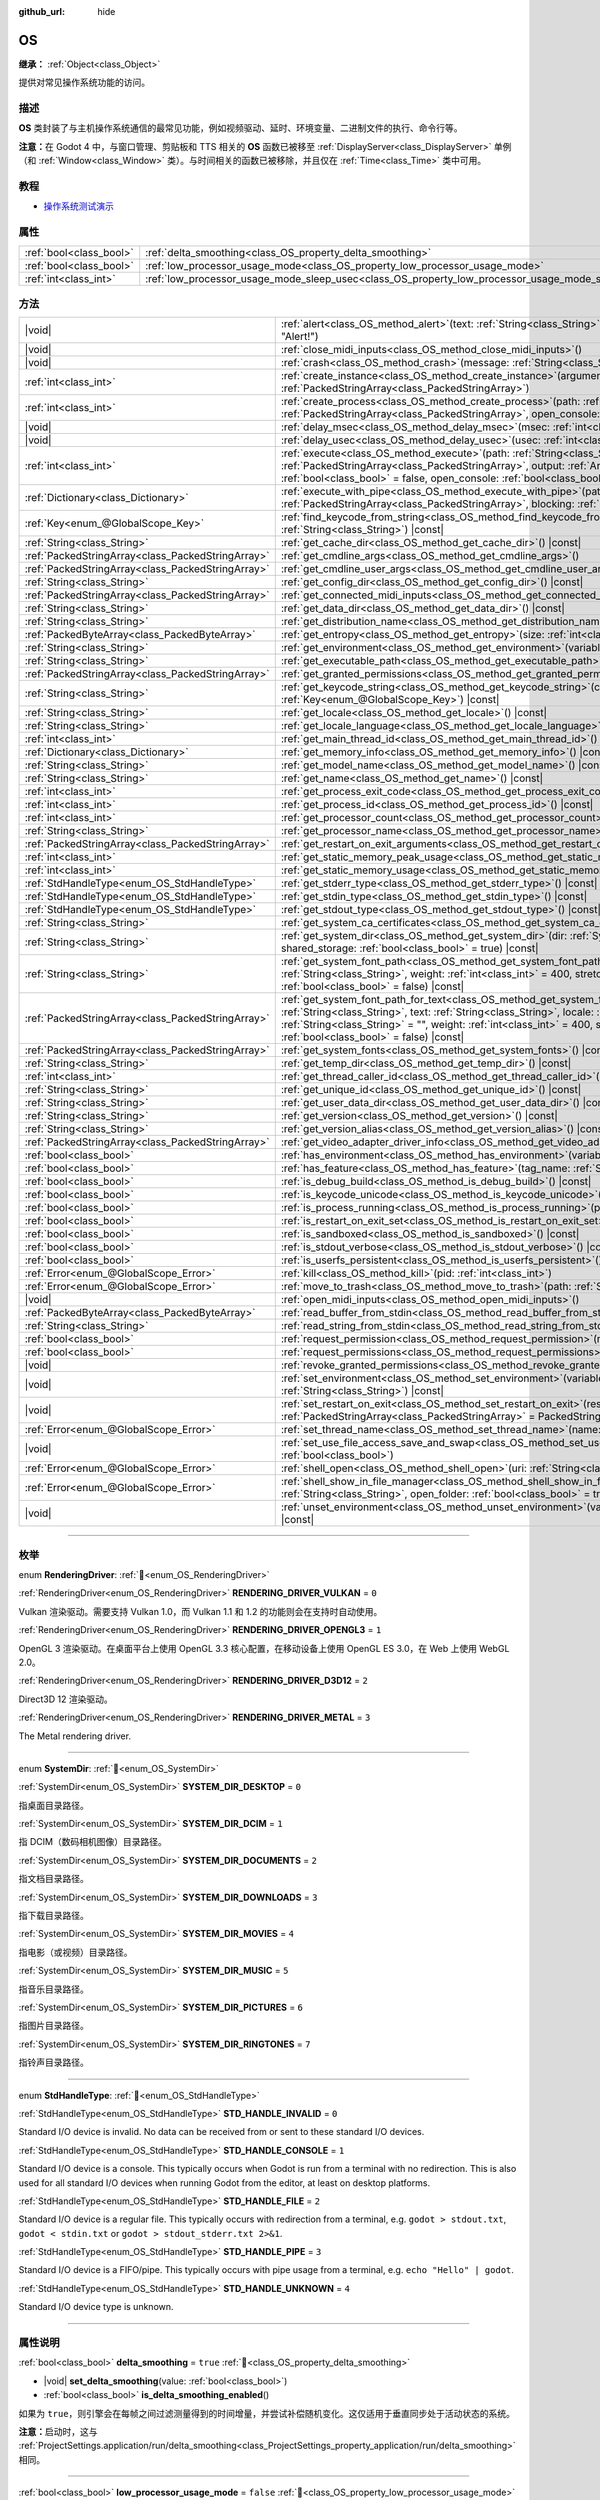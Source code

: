 :github_url: hide

.. DO NOT EDIT THIS FILE!!!
.. Generated automatically from Godot engine sources.
.. Generator: https://github.com/godotengine/godot/tree/master/doc/tools/make_rst.py.
.. XML source: https://github.com/godotengine/godot/tree/master/doc/classes/OS.xml.

.. _class_OS:

OS
==

**继承：** :ref:`Object<class_Object>`

提供对常见操作系统功能的访问。

.. rst-class:: classref-introduction-group

描述
----

**OS** 类封装了与主机操作系统通信的最常见功能，例如视频驱动、延时、环境变量、二进制文件的执行、命令行等。

\ **注意：**\ 在 Godot 4 中，与窗口管理、剪贴板和 TTS 相关的 **OS** 函数已被移至 :ref:`DisplayServer<class_DisplayServer>` 单例（和 :ref:`Window<class_Window>` 类）。与时间相关的函数已被移除，并且仅在 :ref:`Time<class_Time>` 类中可用。

.. rst-class:: classref-introduction-group

教程
----

- `操作系统测试演示 <https://godotengine.org/asset-library/asset/2789>`__

.. rst-class:: classref-reftable-group

属性
----

.. table::
   :widths: auto

   +-------------------------+---------------------------------------------------------------------------------------------------+-----------+
   | :ref:`bool<class_bool>` | :ref:`delta_smoothing<class_OS_property_delta_smoothing>`                                         | ``true``  |
   +-------------------------+---------------------------------------------------------------------------------------------------+-----------+
   | :ref:`bool<class_bool>` | :ref:`low_processor_usage_mode<class_OS_property_low_processor_usage_mode>`                       | ``false`` |
   +-------------------------+---------------------------------------------------------------------------------------------------+-----------+
   | :ref:`int<class_int>`   | :ref:`low_processor_usage_mode_sleep_usec<class_OS_property_low_processor_usage_mode_sleep_usec>` | ``6900``  |
   +-------------------------+---------------------------------------------------------------------------------------------------+-----------+

.. rst-class:: classref-reftable-group

方法
----

.. table::
   :widths: auto

   +---------------------------------------------------+---------------------------------------------------------------------------------------------------------------------------------------------------------------------------------------------------------------------------------------------------------------------------------------------------------------------------------------------------------------------------------------------+
   | |void|                                            | :ref:`alert<class_OS_method_alert>`\ (\ text\: :ref:`String<class_String>`, title\: :ref:`String<class_String>` = "Alert!"\ )                                                                                                                                                                                                                                                               |
   +---------------------------------------------------+---------------------------------------------------------------------------------------------------------------------------------------------------------------------------------------------------------------------------------------------------------------------------------------------------------------------------------------------------------------------------------------------+
   | |void|                                            | :ref:`close_midi_inputs<class_OS_method_close_midi_inputs>`\ (\ )                                                                                                                                                                                                                                                                                                                           |
   +---------------------------------------------------+---------------------------------------------------------------------------------------------------------------------------------------------------------------------------------------------------------------------------------------------------------------------------------------------------------------------------------------------------------------------------------------------+
   | |void|                                            | :ref:`crash<class_OS_method_crash>`\ (\ message\: :ref:`String<class_String>`\ )                                                                                                                                                                                                                                                                                                            |
   +---------------------------------------------------+---------------------------------------------------------------------------------------------------------------------------------------------------------------------------------------------------------------------------------------------------------------------------------------------------------------------------------------------------------------------------------------------+
   | :ref:`int<class_int>`                             | :ref:`create_instance<class_OS_method_create_instance>`\ (\ arguments\: :ref:`PackedStringArray<class_PackedStringArray>`\ )                                                                                                                                                                                                                                                                |
   +---------------------------------------------------+---------------------------------------------------------------------------------------------------------------------------------------------------------------------------------------------------------------------------------------------------------------------------------------------------------------------------------------------------------------------------------------------+
   | :ref:`int<class_int>`                             | :ref:`create_process<class_OS_method_create_process>`\ (\ path\: :ref:`String<class_String>`, arguments\: :ref:`PackedStringArray<class_PackedStringArray>`, open_console\: :ref:`bool<class_bool>` = false\ )                                                                                                                                                                              |
   +---------------------------------------------------+---------------------------------------------------------------------------------------------------------------------------------------------------------------------------------------------------------------------------------------------------------------------------------------------------------------------------------------------------------------------------------------------+
   | |void|                                            | :ref:`delay_msec<class_OS_method_delay_msec>`\ (\ msec\: :ref:`int<class_int>`\ ) |const|                                                                                                                                                                                                                                                                                                   |
   +---------------------------------------------------+---------------------------------------------------------------------------------------------------------------------------------------------------------------------------------------------------------------------------------------------------------------------------------------------------------------------------------------------------------------------------------------------+
   | |void|                                            | :ref:`delay_usec<class_OS_method_delay_usec>`\ (\ usec\: :ref:`int<class_int>`\ ) |const|                                                                                                                                                                                                                                                                                                   |
   +---------------------------------------------------+---------------------------------------------------------------------------------------------------------------------------------------------------------------------------------------------------------------------------------------------------------------------------------------------------------------------------------------------------------------------------------------------+
   | :ref:`int<class_int>`                             | :ref:`execute<class_OS_method_execute>`\ (\ path\: :ref:`String<class_String>`, arguments\: :ref:`PackedStringArray<class_PackedStringArray>`, output\: :ref:`Array<class_Array>` = [], read_stderr\: :ref:`bool<class_bool>` = false, open_console\: :ref:`bool<class_bool>` = false\ )                                                                                                    |
   +---------------------------------------------------+---------------------------------------------------------------------------------------------------------------------------------------------------------------------------------------------------------------------------------------------------------------------------------------------------------------------------------------------------------------------------------------------+
   | :ref:`Dictionary<class_Dictionary>`               | :ref:`execute_with_pipe<class_OS_method_execute_with_pipe>`\ (\ path\: :ref:`String<class_String>`, arguments\: :ref:`PackedStringArray<class_PackedStringArray>`, blocking\: :ref:`bool<class_bool>` = true\ )                                                                                                                                                                             |
   +---------------------------------------------------+---------------------------------------------------------------------------------------------------------------------------------------------------------------------------------------------------------------------------------------------------------------------------------------------------------------------------------------------------------------------------------------------+
   | :ref:`Key<enum_@GlobalScope_Key>`                 | :ref:`find_keycode_from_string<class_OS_method_find_keycode_from_string>`\ (\ string\: :ref:`String<class_String>`\ ) |const|                                                                                                                                                                                                                                                               |
   +---------------------------------------------------+---------------------------------------------------------------------------------------------------------------------------------------------------------------------------------------------------------------------------------------------------------------------------------------------------------------------------------------------------------------------------------------------+
   | :ref:`String<class_String>`                       | :ref:`get_cache_dir<class_OS_method_get_cache_dir>`\ (\ ) |const|                                                                                                                                                                                                                                                                                                                           |
   +---------------------------------------------------+---------------------------------------------------------------------------------------------------------------------------------------------------------------------------------------------------------------------------------------------------------------------------------------------------------------------------------------------------------------------------------------------+
   | :ref:`PackedStringArray<class_PackedStringArray>` | :ref:`get_cmdline_args<class_OS_method_get_cmdline_args>`\ (\ )                                                                                                                                                                                                                                                                                                                             |
   +---------------------------------------------------+---------------------------------------------------------------------------------------------------------------------------------------------------------------------------------------------------------------------------------------------------------------------------------------------------------------------------------------------------------------------------------------------+
   | :ref:`PackedStringArray<class_PackedStringArray>` | :ref:`get_cmdline_user_args<class_OS_method_get_cmdline_user_args>`\ (\ )                                                                                                                                                                                                                                                                                                                   |
   +---------------------------------------------------+---------------------------------------------------------------------------------------------------------------------------------------------------------------------------------------------------------------------------------------------------------------------------------------------------------------------------------------------------------------------------------------------+
   | :ref:`String<class_String>`                       | :ref:`get_config_dir<class_OS_method_get_config_dir>`\ (\ ) |const|                                                                                                                                                                                                                                                                                                                         |
   +---------------------------------------------------+---------------------------------------------------------------------------------------------------------------------------------------------------------------------------------------------------------------------------------------------------------------------------------------------------------------------------------------------------------------------------------------------+
   | :ref:`PackedStringArray<class_PackedStringArray>` | :ref:`get_connected_midi_inputs<class_OS_method_get_connected_midi_inputs>`\ (\ )                                                                                                                                                                                                                                                                                                           |
   +---------------------------------------------------+---------------------------------------------------------------------------------------------------------------------------------------------------------------------------------------------------------------------------------------------------------------------------------------------------------------------------------------------------------------------------------------------+
   | :ref:`String<class_String>`                       | :ref:`get_data_dir<class_OS_method_get_data_dir>`\ (\ ) |const|                                                                                                                                                                                                                                                                                                                             |
   +---------------------------------------------------+---------------------------------------------------------------------------------------------------------------------------------------------------------------------------------------------------------------------------------------------------------------------------------------------------------------------------------------------------------------------------------------------+
   | :ref:`String<class_String>`                       | :ref:`get_distribution_name<class_OS_method_get_distribution_name>`\ (\ ) |const|                                                                                                                                                                                                                                                                                                           |
   +---------------------------------------------------+---------------------------------------------------------------------------------------------------------------------------------------------------------------------------------------------------------------------------------------------------------------------------------------------------------------------------------------------------------------------------------------------+
   | :ref:`PackedByteArray<class_PackedByteArray>`     | :ref:`get_entropy<class_OS_method_get_entropy>`\ (\ size\: :ref:`int<class_int>`\ )                                                                                                                                                                                                                                                                                                         |
   +---------------------------------------------------+---------------------------------------------------------------------------------------------------------------------------------------------------------------------------------------------------------------------------------------------------------------------------------------------------------------------------------------------------------------------------------------------+
   | :ref:`String<class_String>`                       | :ref:`get_environment<class_OS_method_get_environment>`\ (\ variable\: :ref:`String<class_String>`\ ) |const|                                                                                                                                                                                                                                                                               |
   +---------------------------------------------------+---------------------------------------------------------------------------------------------------------------------------------------------------------------------------------------------------------------------------------------------------------------------------------------------------------------------------------------------------------------------------------------------+
   | :ref:`String<class_String>`                       | :ref:`get_executable_path<class_OS_method_get_executable_path>`\ (\ ) |const|                                                                                                                                                                                                                                                                                                               |
   +---------------------------------------------------+---------------------------------------------------------------------------------------------------------------------------------------------------------------------------------------------------------------------------------------------------------------------------------------------------------------------------------------------------------------------------------------------+
   | :ref:`PackedStringArray<class_PackedStringArray>` | :ref:`get_granted_permissions<class_OS_method_get_granted_permissions>`\ (\ ) |const|                                                                                                                                                                                                                                                                                                       |
   +---------------------------------------------------+---------------------------------------------------------------------------------------------------------------------------------------------------------------------------------------------------------------------------------------------------------------------------------------------------------------------------------------------------------------------------------------------+
   | :ref:`String<class_String>`                       | :ref:`get_keycode_string<class_OS_method_get_keycode_string>`\ (\ code\: :ref:`Key<enum_@GlobalScope_Key>`\ ) |const|                                                                                                                                                                                                                                                                       |
   +---------------------------------------------------+---------------------------------------------------------------------------------------------------------------------------------------------------------------------------------------------------------------------------------------------------------------------------------------------------------------------------------------------------------------------------------------------+
   | :ref:`String<class_String>`                       | :ref:`get_locale<class_OS_method_get_locale>`\ (\ ) |const|                                                                                                                                                                                                                                                                                                                                 |
   +---------------------------------------------------+---------------------------------------------------------------------------------------------------------------------------------------------------------------------------------------------------------------------------------------------------------------------------------------------------------------------------------------------------------------------------------------------+
   | :ref:`String<class_String>`                       | :ref:`get_locale_language<class_OS_method_get_locale_language>`\ (\ ) |const|                                                                                                                                                                                                                                                                                                               |
   +---------------------------------------------------+---------------------------------------------------------------------------------------------------------------------------------------------------------------------------------------------------------------------------------------------------------------------------------------------------------------------------------------------------------------------------------------------+
   | :ref:`int<class_int>`                             | :ref:`get_main_thread_id<class_OS_method_get_main_thread_id>`\ (\ ) |const|                                                                                                                                                                                                                                                                                                                 |
   +---------------------------------------------------+---------------------------------------------------------------------------------------------------------------------------------------------------------------------------------------------------------------------------------------------------------------------------------------------------------------------------------------------------------------------------------------------+
   | :ref:`Dictionary<class_Dictionary>`               | :ref:`get_memory_info<class_OS_method_get_memory_info>`\ (\ ) |const|                                                                                                                                                                                                                                                                                                                       |
   +---------------------------------------------------+---------------------------------------------------------------------------------------------------------------------------------------------------------------------------------------------------------------------------------------------------------------------------------------------------------------------------------------------------------------------------------------------+
   | :ref:`String<class_String>`                       | :ref:`get_model_name<class_OS_method_get_model_name>`\ (\ ) |const|                                                                                                                                                                                                                                                                                                                         |
   +---------------------------------------------------+---------------------------------------------------------------------------------------------------------------------------------------------------------------------------------------------------------------------------------------------------------------------------------------------------------------------------------------------------------------------------------------------+
   | :ref:`String<class_String>`                       | :ref:`get_name<class_OS_method_get_name>`\ (\ ) |const|                                                                                                                                                                                                                                                                                                                                     |
   +---------------------------------------------------+---------------------------------------------------------------------------------------------------------------------------------------------------------------------------------------------------------------------------------------------------------------------------------------------------------------------------------------------------------------------------------------------+
   | :ref:`int<class_int>`                             | :ref:`get_process_exit_code<class_OS_method_get_process_exit_code>`\ (\ pid\: :ref:`int<class_int>`\ ) |const|                                                                                                                                                                                                                                                                              |
   +---------------------------------------------------+---------------------------------------------------------------------------------------------------------------------------------------------------------------------------------------------------------------------------------------------------------------------------------------------------------------------------------------------------------------------------------------------+
   | :ref:`int<class_int>`                             | :ref:`get_process_id<class_OS_method_get_process_id>`\ (\ ) |const|                                                                                                                                                                                                                                                                                                                         |
   +---------------------------------------------------+---------------------------------------------------------------------------------------------------------------------------------------------------------------------------------------------------------------------------------------------------------------------------------------------------------------------------------------------------------------------------------------------+
   | :ref:`int<class_int>`                             | :ref:`get_processor_count<class_OS_method_get_processor_count>`\ (\ ) |const|                                                                                                                                                                                                                                                                                                               |
   +---------------------------------------------------+---------------------------------------------------------------------------------------------------------------------------------------------------------------------------------------------------------------------------------------------------------------------------------------------------------------------------------------------------------------------------------------------+
   | :ref:`String<class_String>`                       | :ref:`get_processor_name<class_OS_method_get_processor_name>`\ (\ ) |const|                                                                                                                                                                                                                                                                                                                 |
   +---------------------------------------------------+---------------------------------------------------------------------------------------------------------------------------------------------------------------------------------------------------------------------------------------------------------------------------------------------------------------------------------------------------------------------------------------------+
   | :ref:`PackedStringArray<class_PackedStringArray>` | :ref:`get_restart_on_exit_arguments<class_OS_method_get_restart_on_exit_arguments>`\ (\ ) |const|                                                                                                                                                                                                                                                                                           |
   +---------------------------------------------------+---------------------------------------------------------------------------------------------------------------------------------------------------------------------------------------------------------------------------------------------------------------------------------------------------------------------------------------------------------------------------------------------+
   | :ref:`int<class_int>`                             | :ref:`get_static_memory_peak_usage<class_OS_method_get_static_memory_peak_usage>`\ (\ ) |const|                                                                                                                                                                                                                                                                                             |
   +---------------------------------------------------+---------------------------------------------------------------------------------------------------------------------------------------------------------------------------------------------------------------------------------------------------------------------------------------------------------------------------------------------------------------------------------------------+
   | :ref:`int<class_int>`                             | :ref:`get_static_memory_usage<class_OS_method_get_static_memory_usage>`\ (\ ) |const|                                                                                                                                                                                                                                                                                                       |
   +---------------------------------------------------+---------------------------------------------------------------------------------------------------------------------------------------------------------------------------------------------------------------------------------------------------------------------------------------------------------------------------------------------------------------------------------------------+
   | :ref:`StdHandleType<enum_OS_StdHandleType>`       | :ref:`get_stderr_type<class_OS_method_get_stderr_type>`\ (\ ) |const|                                                                                                                                                                                                                                                                                                                       |
   +---------------------------------------------------+---------------------------------------------------------------------------------------------------------------------------------------------------------------------------------------------------------------------------------------------------------------------------------------------------------------------------------------------------------------------------------------------+
   | :ref:`StdHandleType<enum_OS_StdHandleType>`       | :ref:`get_stdin_type<class_OS_method_get_stdin_type>`\ (\ ) |const|                                                                                                                                                                                                                                                                                                                         |
   +---------------------------------------------------+---------------------------------------------------------------------------------------------------------------------------------------------------------------------------------------------------------------------------------------------------------------------------------------------------------------------------------------------------------------------------------------------+
   | :ref:`StdHandleType<enum_OS_StdHandleType>`       | :ref:`get_stdout_type<class_OS_method_get_stdout_type>`\ (\ ) |const|                                                                                                                                                                                                                                                                                                                       |
   +---------------------------------------------------+---------------------------------------------------------------------------------------------------------------------------------------------------------------------------------------------------------------------------------------------------------------------------------------------------------------------------------------------------------------------------------------------+
   | :ref:`String<class_String>`                       | :ref:`get_system_ca_certificates<class_OS_method_get_system_ca_certificates>`\ (\ )                                                                                                                                                                                                                                                                                                         |
   +---------------------------------------------------+---------------------------------------------------------------------------------------------------------------------------------------------------------------------------------------------------------------------------------------------------------------------------------------------------------------------------------------------------------------------------------------------+
   | :ref:`String<class_String>`                       | :ref:`get_system_dir<class_OS_method_get_system_dir>`\ (\ dir\: :ref:`SystemDir<enum_OS_SystemDir>`, shared_storage\: :ref:`bool<class_bool>` = true\ ) |const|                                                                                                                                                                                                                             |
   +---------------------------------------------------+---------------------------------------------------------------------------------------------------------------------------------------------------------------------------------------------------------------------------------------------------------------------------------------------------------------------------------------------------------------------------------------------+
   | :ref:`String<class_String>`                       | :ref:`get_system_font_path<class_OS_method_get_system_font_path>`\ (\ font_name\: :ref:`String<class_String>`, weight\: :ref:`int<class_int>` = 400, stretch\: :ref:`int<class_int>` = 100, italic\: :ref:`bool<class_bool>` = false\ ) |const|                                                                                                                                             |
   +---------------------------------------------------+---------------------------------------------------------------------------------------------------------------------------------------------------------------------------------------------------------------------------------------------------------------------------------------------------------------------------------------------------------------------------------------------+
   | :ref:`PackedStringArray<class_PackedStringArray>` | :ref:`get_system_font_path_for_text<class_OS_method_get_system_font_path_for_text>`\ (\ font_name\: :ref:`String<class_String>`, text\: :ref:`String<class_String>`, locale\: :ref:`String<class_String>` = "", script\: :ref:`String<class_String>` = "", weight\: :ref:`int<class_int>` = 400, stretch\: :ref:`int<class_int>` = 100, italic\: :ref:`bool<class_bool>` = false\ ) |const| |
   +---------------------------------------------------+---------------------------------------------------------------------------------------------------------------------------------------------------------------------------------------------------------------------------------------------------------------------------------------------------------------------------------------------------------------------------------------------+
   | :ref:`PackedStringArray<class_PackedStringArray>` | :ref:`get_system_fonts<class_OS_method_get_system_fonts>`\ (\ ) |const|                                                                                                                                                                                                                                                                                                                     |
   +---------------------------------------------------+---------------------------------------------------------------------------------------------------------------------------------------------------------------------------------------------------------------------------------------------------------------------------------------------------------------------------------------------------------------------------------------------+
   | :ref:`String<class_String>`                       | :ref:`get_temp_dir<class_OS_method_get_temp_dir>`\ (\ ) |const|                                                                                                                                                                                                                                                                                                                             |
   +---------------------------------------------------+---------------------------------------------------------------------------------------------------------------------------------------------------------------------------------------------------------------------------------------------------------------------------------------------------------------------------------------------------------------------------------------------+
   | :ref:`int<class_int>`                             | :ref:`get_thread_caller_id<class_OS_method_get_thread_caller_id>`\ (\ ) |const|                                                                                                                                                                                                                                                                                                             |
   +---------------------------------------------------+---------------------------------------------------------------------------------------------------------------------------------------------------------------------------------------------------------------------------------------------------------------------------------------------------------------------------------------------------------------------------------------------+
   | :ref:`String<class_String>`                       | :ref:`get_unique_id<class_OS_method_get_unique_id>`\ (\ ) |const|                                                                                                                                                                                                                                                                                                                           |
   +---------------------------------------------------+---------------------------------------------------------------------------------------------------------------------------------------------------------------------------------------------------------------------------------------------------------------------------------------------------------------------------------------------------------------------------------------------+
   | :ref:`String<class_String>`                       | :ref:`get_user_data_dir<class_OS_method_get_user_data_dir>`\ (\ ) |const|                                                                                                                                                                                                                                                                                                                   |
   +---------------------------------------------------+---------------------------------------------------------------------------------------------------------------------------------------------------------------------------------------------------------------------------------------------------------------------------------------------------------------------------------------------------------------------------------------------+
   | :ref:`String<class_String>`                       | :ref:`get_version<class_OS_method_get_version>`\ (\ ) |const|                                                                                                                                                                                                                                                                                                                               |
   +---------------------------------------------------+---------------------------------------------------------------------------------------------------------------------------------------------------------------------------------------------------------------------------------------------------------------------------------------------------------------------------------------------------------------------------------------------+
   | :ref:`String<class_String>`                       | :ref:`get_version_alias<class_OS_method_get_version_alias>`\ (\ ) |const|                                                                                                                                                                                                                                                                                                                   |
   +---------------------------------------------------+---------------------------------------------------------------------------------------------------------------------------------------------------------------------------------------------------------------------------------------------------------------------------------------------------------------------------------------------------------------------------------------------+
   | :ref:`PackedStringArray<class_PackedStringArray>` | :ref:`get_video_adapter_driver_info<class_OS_method_get_video_adapter_driver_info>`\ (\ ) |const|                                                                                                                                                                                                                                                                                           |
   +---------------------------------------------------+---------------------------------------------------------------------------------------------------------------------------------------------------------------------------------------------------------------------------------------------------------------------------------------------------------------------------------------------------------------------------------------------+
   | :ref:`bool<class_bool>`                           | :ref:`has_environment<class_OS_method_has_environment>`\ (\ variable\: :ref:`String<class_String>`\ ) |const|                                                                                                                                                                                                                                                                               |
   +---------------------------------------------------+---------------------------------------------------------------------------------------------------------------------------------------------------------------------------------------------------------------------------------------------------------------------------------------------------------------------------------------------------------------------------------------------+
   | :ref:`bool<class_bool>`                           | :ref:`has_feature<class_OS_method_has_feature>`\ (\ tag_name\: :ref:`String<class_String>`\ ) |const|                                                                                                                                                                                                                                                                                       |
   +---------------------------------------------------+---------------------------------------------------------------------------------------------------------------------------------------------------------------------------------------------------------------------------------------------------------------------------------------------------------------------------------------------------------------------------------------------+
   | :ref:`bool<class_bool>`                           | :ref:`is_debug_build<class_OS_method_is_debug_build>`\ (\ ) |const|                                                                                                                                                                                                                                                                                                                         |
   +---------------------------------------------------+---------------------------------------------------------------------------------------------------------------------------------------------------------------------------------------------------------------------------------------------------------------------------------------------------------------------------------------------------------------------------------------------+
   | :ref:`bool<class_bool>`                           | :ref:`is_keycode_unicode<class_OS_method_is_keycode_unicode>`\ (\ code\: :ref:`int<class_int>`\ ) |const|                                                                                                                                                                                                                                                                                   |
   +---------------------------------------------------+---------------------------------------------------------------------------------------------------------------------------------------------------------------------------------------------------------------------------------------------------------------------------------------------------------------------------------------------------------------------------------------------+
   | :ref:`bool<class_bool>`                           | :ref:`is_process_running<class_OS_method_is_process_running>`\ (\ pid\: :ref:`int<class_int>`\ ) |const|                                                                                                                                                                                                                                                                                    |
   +---------------------------------------------------+---------------------------------------------------------------------------------------------------------------------------------------------------------------------------------------------------------------------------------------------------------------------------------------------------------------------------------------------------------------------------------------------+
   | :ref:`bool<class_bool>`                           | :ref:`is_restart_on_exit_set<class_OS_method_is_restart_on_exit_set>`\ (\ ) |const|                                                                                                                                                                                                                                                                                                         |
   +---------------------------------------------------+---------------------------------------------------------------------------------------------------------------------------------------------------------------------------------------------------------------------------------------------------------------------------------------------------------------------------------------------------------------------------------------------+
   | :ref:`bool<class_bool>`                           | :ref:`is_sandboxed<class_OS_method_is_sandboxed>`\ (\ ) |const|                                                                                                                                                                                                                                                                                                                             |
   +---------------------------------------------------+---------------------------------------------------------------------------------------------------------------------------------------------------------------------------------------------------------------------------------------------------------------------------------------------------------------------------------------------------------------------------------------------+
   | :ref:`bool<class_bool>`                           | :ref:`is_stdout_verbose<class_OS_method_is_stdout_verbose>`\ (\ ) |const|                                                                                                                                                                                                                                                                                                                   |
   +---------------------------------------------------+---------------------------------------------------------------------------------------------------------------------------------------------------------------------------------------------------------------------------------------------------------------------------------------------------------------------------------------------------------------------------------------------+
   | :ref:`bool<class_bool>`                           | :ref:`is_userfs_persistent<class_OS_method_is_userfs_persistent>`\ (\ ) |const|                                                                                                                                                                                                                                                                                                             |
   +---------------------------------------------------+---------------------------------------------------------------------------------------------------------------------------------------------------------------------------------------------------------------------------------------------------------------------------------------------------------------------------------------------------------------------------------------------+
   | :ref:`Error<enum_@GlobalScope_Error>`             | :ref:`kill<class_OS_method_kill>`\ (\ pid\: :ref:`int<class_int>`\ )                                                                                                                                                                                                                                                                                                                        |
   +---------------------------------------------------+---------------------------------------------------------------------------------------------------------------------------------------------------------------------------------------------------------------------------------------------------------------------------------------------------------------------------------------------------------------------------------------------+
   | :ref:`Error<enum_@GlobalScope_Error>`             | :ref:`move_to_trash<class_OS_method_move_to_trash>`\ (\ path\: :ref:`String<class_String>`\ ) |const|                                                                                                                                                                                                                                                                                       |
   +---------------------------------------------------+---------------------------------------------------------------------------------------------------------------------------------------------------------------------------------------------------------------------------------------------------------------------------------------------------------------------------------------------------------------------------------------------+
   | |void|                                            | :ref:`open_midi_inputs<class_OS_method_open_midi_inputs>`\ (\ )                                                                                                                                                                                                                                                                                                                             |
   +---------------------------------------------------+---------------------------------------------------------------------------------------------------------------------------------------------------------------------------------------------------------------------------------------------------------------------------------------------------------------------------------------------------------------------------------------------+
   | :ref:`PackedByteArray<class_PackedByteArray>`     | :ref:`read_buffer_from_stdin<class_OS_method_read_buffer_from_stdin>`\ (\ buffer_size\: :ref:`int<class_int>`\ )                                                                                                                                                                                                                                                                            |
   +---------------------------------------------------+---------------------------------------------------------------------------------------------------------------------------------------------------------------------------------------------------------------------------------------------------------------------------------------------------------------------------------------------------------------------------------------------+
   | :ref:`String<class_String>`                       | :ref:`read_string_from_stdin<class_OS_method_read_string_from_stdin>`\ (\ buffer_size\: :ref:`int<class_int>`\ )                                                                                                                                                                                                                                                                            |
   +---------------------------------------------------+---------------------------------------------------------------------------------------------------------------------------------------------------------------------------------------------------------------------------------------------------------------------------------------------------------------------------------------------------------------------------------------------+
   | :ref:`bool<class_bool>`                           | :ref:`request_permission<class_OS_method_request_permission>`\ (\ name\: :ref:`String<class_String>`\ )                                                                                                                                                                                                                                                                                     |
   +---------------------------------------------------+---------------------------------------------------------------------------------------------------------------------------------------------------------------------------------------------------------------------------------------------------------------------------------------------------------------------------------------------------------------------------------------------+
   | :ref:`bool<class_bool>`                           | :ref:`request_permissions<class_OS_method_request_permissions>`\ (\ )                                                                                                                                                                                                                                                                                                                       |
   +---------------------------------------------------+---------------------------------------------------------------------------------------------------------------------------------------------------------------------------------------------------------------------------------------------------------------------------------------------------------------------------------------------------------------------------------------------+
   | |void|                                            | :ref:`revoke_granted_permissions<class_OS_method_revoke_granted_permissions>`\ (\ )                                                                                                                                                                                                                                                                                                         |
   +---------------------------------------------------+---------------------------------------------------------------------------------------------------------------------------------------------------------------------------------------------------------------------------------------------------------------------------------------------------------------------------------------------------------------------------------------------+
   | |void|                                            | :ref:`set_environment<class_OS_method_set_environment>`\ (\ variable\: :ref:`String<class_String>`, value\: :ref:`String<class_String>`\ ) |const|                                                                                                                                                                                                                                          |
   +---------------------------------------------------+---------------------------------------------------------------------------------------------------------------------------------------------------------------------------------------------------------------------------------------------------------------------------------------------------------------------------------------------------------------------------------------------+
   | |void|                                            | :ref:`set_restart_on_exit<class_OS_method_set_restart_on_exit>`\ (\ restart\: :ref:`bool<class_bool>`, arguments\: :ref:`PackedStringArray<class_PackedStringArray>` = PackedStringArray()\ )                                                                                                                                                                                               |
   +---------------------------------------------------+---------------------------------------------------------------------------------------------------------------------------------------------------------------------------------------------------------------------------------------------------------------------------------------------------------------------------------------------------------------------------------------------+
   | :ref:`Error<enum_@GlobalScope_Error>`             | :ref:`set_thread_name<class_OS_method_set_thread_name>`\ (\ name\: :ref:`String<class_String>`\ )                                                                                                                                                                                                                                                                                           |
   +---------------------------------------------------+---------------------------------------------------------------------------------------------------------------------------------------------------------------------------------------------------------------------------------------------------------------------------------------------------------------------------------------------------------------------------------------------+
   | |void|                                            | :ref:`set_use_file_access_save_and_swap<class_OS_method_set_use_file_access_save_and_swap>`\ (\ enabled\: :ref:`bool<class_bool>`\ )                                                                                                                                                                                                                                                        |
   +---------------------------------------------------+---------------------------------------------------------------------------------------------------------------------------------------------------------------------------------------------------------------------------------------------------------------------------------------------------------------------------------------------------------------------------------------------+
   | :ref:`Error<enum_@GlobalScope_Error>`             | :ref:`shell_open<class_OS_method_shell_open>`\ (\ uri\: :ref:`String<class_String>`\ )                                                                                                                                                                                                                                                                                                      |
   +---------------------------------------------------+---------------------------------------------------------------------------------------------------------------------------------------------------------------------------------------------------------------------------------------------------------------------------------------------------------------------------------------------------------------------------------------------+
   | :ref:`Error<enum_@GlobalScope_Error>`             | :ref:`shell_show_in_file_manager<class_OS_method_shell_show_in_file_manager>`\ (\ file_or_dir_path\: :ref:`String<class_String>`, open_folder\: :ref:`bool<class_bool>` = true\ )                                                                                                                                                                                                           |
   +---------------------------------------------------+---------------------------------------------------------------------------------------------------------------------------------------------------------------------------------------------------------------------------------------------------------------------------------------------------------------------------------------------------------------------------------------------+
   | |void|                                            | :ref:`unset_environment<class_OS_method_unset_environment>`\ (\ variable\: :ref:`String<class_String>`\ ) |const|                                                                                                                                                                                                                                                                           |
   +---------------------------------------------------+---------------------------------------------------------------------------------------------------------------------------------------------------------------------------------------------------------------------------------------------------------------------------------------------------------------------------------------------------------------------------------------------+

.. rst-class:: classref-section-separator

----

.. rst-class:: classref-descriptions-group

枚举
----

.. _enum_OS_RenderingDriver:

.. rst-class:: classref-enumeration

enum **RenderingDriver**: :ref:`🔗<enum_OS_RenderingDriver>`

.. _class_OS_constant_RENDERING_DRIVER_VULKAN:

.. rst-class:: classref-enumeration-constant

:ref:`RenderingDriver<enum_OS_RenderingDriver>` **RENDERING_DRIVER_VULKAN** = ``0``

Vulkan 渲染驱动。需要支持 Vulkan 1.0，而 Vulkan 1.1 和 1.2 的功能则会在支持时自动使用。

.. _class_OS_constant_RENDERING_DRIVER_OPENGL3:

.. rst-class:: classref-enumeration-constant

:ref:`RenderingDriver<enum_OS_RenderingDriver>` **RENDERING_DRIVER_OPENGL3** = ``1``

OpenGL 3 渲染驱动。在桌面平台上使用 OpenGL 3.3 核心配置，在移动设备上使用 OpenGL ES 3.0，在 Web 上使用 WebGL 2.0。

.. _class_OS_constant_RENDERING_DRIVER_D3D12:

.. rst-class:: classref-enumeration-constant

:ref:`RenderingDriver<enum_OS_RenderingDriver>` **RENDERING_DRIVER_D3D12** = ``2``

Direct3D 12 渲染驱动。

.. _class_OS_constant_RENDERING_DRIVER_METAL:

.. rst-class:: classref-enumeration-constant

:ref:`RenderingDriver<enum_OS_RenderingDriver>` **RENDERING_DRIVER_METAL** = ``3``

The Metal rendering driver.

.. rst-class:: classref-item-separator

----

.. _enum_OS_SystemDir:

.. rst-class:: classref-enumeration

enum **SystemDir**: :ref:`🔗<enum_OS_SystemDir>`

.. _class_OS_constant_SYSTEM_DIR_DESKTOP:

.. rst-class:: classref-enumeration-constant

:ref:`SystemDir<enum_OS_SystemDir>` **SYSTEM_DIR_DESKTOP** = ``0``

指桌面目录路径。

.. _class_OS_constant_SYSTEM_DIR_DCIM:

.. rst-class:: classref-enumeration-constant

:ref:`SystemDir<enum_OS_SystemDir>` **SYSTEM_DIR_DCIM** = ``1``

指 DCIM（数码相机图像）目录路径。

.. _class_OS_constant_SYSTEM_DIR_DOCUMENTS:

.. rst-class:: classref-enumeration-constant

:ref:`SystemDir<enum_OS_SystemDir>` **SYSTEM_DIR_DOCUMENTS** = ``2``

指文档目录路径。

.. _class_OS_constant_SYSTEM_DIR_DOWNLOADS:

.. rst-class:: classref-enumeration-constant

:ref:`SystemDir<enum_OS_SystemDir>` **SYSTEM_DIR_DOWNLOADS** = ``3``

指下载目录路径。

.. _class_OS_constant_SYSTEM_DIR_MOVIES:

.. rst-class:: classref-enumeration-constant

:ref:`SystemDir<enum_OS_SystemDir>` **SYSTEM_DIR_MOVIES** = ``4``

指电影（或视频）目录路径。

.. _class_OS_constant_SYSTEM_DIR_MUSIC:

.. rst-class:: classref-enumeration-constant

:ref:`SystemDir<enum_OS_SystemDir>` **SYSTEM_DIR_MUSIC** = ``5``

指音乐目录路径。

.. _class_OS_constant_SYSTEM_DIR_PICTURES:

.. rst-class:: classref-enumeration-constant

:ref:`SystemDir<enum_OS_SystemDir>` **SYSTEM_DIR_PICTURES** = ``6``

指图片目录路径。

.. _class_OS_constant_SYSTEM_DIR_RINGTONES:

.. rst-class:: classref-enumeration-constant

:ref:`SystemDir<enum_OS_SystemDir>` **SYSTEM_DIR_RINGTONES** = ``7``

指铃声目录路径。

.. rst-class:: classref-item-separator

----

.. _enum_OS_StdHandleType:

.. rst-class:: classref-enumeration

enum **StdHandleType**: :ref:`🔗<enum_OS_StdHandleType>`

.. _class_OS_constant_STD_HANDLE_INVALID:

.. rst-class:: classref-enumeration-constant

:ref:`StdHandleType<enum_OS_StdHandleType>` **STD_HANDLE_INVALID** = ``0``

Standard I/O device is invalid. No data can be received from or sent to these standard I/O devices.

.. _class_OS_constant_STD_HANDLE_CONSOLE:

.. rst-class:: classref-enumeration-constant

:ref:`StdHandleType<enum_OS_StdHandleType>` **STD_HANDLE_CONSOLE** = ``1``

Standard I/O device is a console. This typically occurs when Godot is run from a terminal with no redirection. This is also used for all standard I/O devices when running Godot from the editor, at least on desktop platforms.

.. _class_OS_constant_STD_HANDLE_FILE:

.. rst-class:: classref-enumeration-constant

:ref:`StdHandleType<enum_OS_StdHandleType>` **STD_HANDLE_FILE** = ``2``

Standard I/O device is a regular file. This typically occurs with redirection from a terminal, e.g. ``godot > stdout.txt``, ``godot < stdin.txt`` or ``godot > stdout_stderr.txt 2>&1``.

.. _class_OS_constant_STD_HANDLE_PIPE:

.. rst-class:: classref-enumeration-constant

:ref:`StdHandleType<enum_OS_StdHandleType>` **STD_HANDLE_PIPE** = ``3``

Standard I/O device is a FIFO/pipe. This typically occurs with pipe usage from a terminal, e.g. ``echo "Hello" | godot``.

.. _class_OS_constant_STD_HANDLE_UNKNOWN:

.. rst-class:: classref-enumeration-constant

:ref:`StdHandleType<enum_OS_StdHandleType>` **STD_HANDLE_UNKNOWN** = ``4``

Standard I/O device type is unknown.

.. rst-class:: classref-section-separator

----

.. rst-class:: classref-descriptions-group

属性说明
--------

.. _class_OS_property_delta_smoothing:

.. rst-class:: classref-property

:ref:`bool<class_bool>` **delta_smoothing** = ``true`` :ref:`🔗<class_OS_property_delta_smoothing>`

.. rst-class:: classref-property-setget

- |void| **set_delta_smoothing**\ (\ value\: :ref:`bool<class_bool>`\ )
- :ref:`bool<class_bool>` **is_delta_smoothing_enabled**\ (\ )

如果为 ``true``\ ，则引擎会在每帧之间过滤测量得到的时间增量，并尝试补偿随机变化。这仅适用于垂直同步处于活动状态的系统。

\ **注意：**\ 启动时，这与 :ref:`ProjectSettings.application/run/delta_smoothing<class_ProjectSettings_property_application/run/delta_smoothing>` 相同。

.. rst-class:: classref-item-separator

----

.. _class_OS_property_low_processor_usage_mode:

.. rst-class:: classref-property

:ref:`bool<class_bool>` **low_processor_usage_mode** = ``false`` :ref:`🔗<class_OS_property_low_processor_usage_mode>`

.. rst-class:: classref-property-setget

- |void| **set_low_processor_usage_mode**\ (\ value\: :ref:`bool<class_bool>`\ )
- :ref:`bool<class_bool>` **is_in_low_processor_usage_mode**\ (\ )

如果为 ``true``\ ，则引擎会通过只在需要时刷新屏幕来优化处理器的使用。可以改善移动设备上的电池消耗。

\ **注意：**\ 启动时，这与 :ref:`ProjectSettings.application/run/low_processor_mode<class_ProjectSettings_property_application/run/low_processor_mode>` 相同。

.. rst-class:: classref-item-separator

----

.. _class_OS_property_low_processor_usage_mode_sleep_usec:

.. rst-class:: classref-property

:ref:`int<class_int>` **low_processor_usage_mode_sleep_usec** = ``6900`` :ref:`🔗<class_OS_property_low_processor_usage_mode_sleep_usec>`

.. rst-class:: classref-property-setget

- |void| **set_low_processor_usage_mode_sleep_usec**\ (\ value\: :ref:`int<class_int>`\ )
- :ref:`int<class_int>` **get_low_processor_usage_mode_sleep_usec**\ (\ )

启用低处理器使用模式时帧之间的睡眠时间，以微秒为单位。更高的值将导致更低的 CPU 使用率。另请参阅 :ref:`low_processor_usage_mode<class_OS_property_low_processor_usage_mode>`\ 。

\ **注意：**\ 启动时，这与 :ref:`ProjectSettings.application/run/low_processor_mode_sleep_usec<class_ProjectSettings_property_application/run/low_processor_mode_sleep_usec>` 相同。

.. rst-class:: classref-section-separator

----

.. rst-class:: classref-descriptions-group

方法说明
--------

.. _class_OS_method_alert:

.. rst-class:: classref-method

|void| **alert**\ (\ text\: :ref:`String<class_String>`, title\: :ref:`String<class_String>` = "Alert!"\ ) :ref:`🔗<class_OS_method_alert>`

使用主机平台的实现显示一个模式对话框。引擎执行将被阻塞，直到该对话框被关闭。

.. rst-class:: classref-item-separator

----

.. _class_OS_method_close_midi_inputs:

.. rst-class:: classref-method

|void| **close_midi_inputs**\ (\ ) :ref:`🔗<class_OS_method_close_midi_inputs>`

Shuts down the system MIDI driver. Godot will no longer receive :ref:`InputEventMIDI<class_InputEventMIDI>`. See also :ref:`open_midi_inputs<class_OS_method_open_midi_inputs>` and :ref:`get_connected_midi_inputs<class_OS_method_get_connected_midi_inputs>`.

\ **Note:** This method is implemented on Linux, macOS, Windows, and Web.

.. rst-class:: classref-item-separator

----

.. _class_OS_method_crash:

.. rst-class:: classref-method

|void| **crash**\ (\ message\: :ref:`String<class_String>`\ ) :ref:`🔗<class_OS_method_crash>`

使引擎崩溃（如果在 ``@tool`` 脚本中调用，则使编辑器崩溃）。另请参阅 :ref:`kill<class_OS_method_kill>`\ 。

\ **注意：**\ 该方法应该\ *仅*\ 用于测试系统的崩溃处理器，而不用于任何其他目的。对于一般错误报告，请使用（按优先顺序）\ :ref:`@GDScript.assert<class_@GDScript_method_assert>`\ 、\ :ref:`@GlobalScope.push_error<class_@GlobalScope_method_push_error>`\ 、\ :ref:`alert<class_OS_method_alert>`\ 。

.. rst-class:: classref-item-separator

----

.. _class_OS_method_create_instance:

.. rst-class:: classref-method

:ref:`int<class_int>` **create_instance**\ (\ arguments\: :ref:`PackedStringArray<class_PackedStringArray>`\ ) :ref:`🔗<class_OS_method_create_instance>`

创建一个独立运行的 Godot 新实例。\ ``arguments`` 按给定顺序使用，并以空格分隔。

如果进程创建成功，则该方法将返回新的进程 ID，可以使用它来监视该进程（并可能使用 :ref:`kill<class_OS_method_kill>` 终止它）。如果进程无法创建，则该方法将返回 ``-1``\ 。

如果你希望运行不同的进程，请参阅 :ref:`create_process<class_OS_method_create_process>`\ 。

\ **注意：**\ 该方法在 Android、Linux、macOS 和 Windows 上实现。

.. rst-class:: classref-item-separator

----

.. _class_OS_method_create_process:

.. rst-class:: classref-method

:ref:`int<class_int>` **create_process**\ (\ path\: :ref:`String<class_String>`, arguments\: :ref:`PackedStringArray<class_PackedStringArray>`, open_console\: :ref:`bool<class_bool>` = false\ ) :ref:`🔗<class_OS_method_create_process>`

Creates a new process that runs independently of Godot. It will not terminate when Godot terminates. The path specified in ``path`` must exist and be an executable file or macOS ``.app`` bundle. The path is resolved based on the current platform. The ``arguments`` are used in the given order and separated by a space.

On Windows, if ``open_console`` is ``true`` and the process is a console app, a new terminal window will be opened.

If the process is successfully created, this method returns its process ID, which you can use to monitor the process (and potentially terminate it with :ref:`kill<class_OS_method_kill>`). Otherwise, this method returns ``-1``.

\ **Example:** Run another instance of the project:


.. tabs::

 .. code-tab:: gdscript

    var pid = OS.create_process(OS.get_executable_path(), [])

 .. code-tab:: csharp

    var pid = OS.CreateProcess(OS.GetExecutablePath(), []);



See :ref:`execute<class_OS_method_execute>` if you wish to run an external command and retrieve the results.

\ **Note:** This method is implemented on Android, Linux, macOS, and Windows.

\ **Note:** On macOS, sandboxed applications are limited to run only embedded helper executables, specified during export or system .app bundle, system .app bundles will ignore arguments.

.. rst-class:: classref-item-separator

----

.. _class_OS_method_delay_msec:

.. rst-class:: classref-method

|void| **delay_msec**\ (\ msec\: :ref:`int<class_int>`\ ) |const| :ref:`🔗<class_OS_method_delay_msec>`

将当前线程的执行延迟 ``msec`` 毫秒。\ ``msec`` 必须大于或等于 ``0``\ 。否则，\ :ref:`delay_msec<class_OS_method_delay_msec>` 不执行任何操作并打印一条错误消息。

\ **注意：**\ :ref:`delay_msec<class_OS_method_delay_msec>` 是一种\ *阻塞*\ 延迟代码执行的方式。要以非阻塞的方式延迟代码执行，请参阅 :ref:`SceneTree.create_timer<class_SceneTree_method_create_timer>`\ 。使用 :ref:`SceneTreeTimer<class_SceneTreeTimer>` 等待会延迟位于 ``await`` 下方的代码的执行，而不会影响该项目（或编辑器，对于 :ref:`EditorPlugin<class_EditorPlugin>` 和 :ref:`EditorScript<class_EditorScript>`\ ）的其余部分。

\ **注意：**\ 当在主线程上调用 :ref:`delay_msec<class_OS_method_delay_msec>` 时，它将冻结项目并阻止它重新绘制和注册输入，直到延迟结束。当使用 :ref:`delay_msec<class_OS_method_delay_msec>` 作为 :ref:`EditorPlugin<class_EditorPlugin>` 或 :ref:`EditorScript<class_EditorScript>` 的一部分时，它会冻结编辑器但不会冻结当前正在运行的项目（因为项目是一个独立的子进程）。

.. rst-class:: classref-item-separator

----

.. _class_OS_method_delay_usec:

.. rst-class:: classref-method

|void| **delay_usec**\ (\ usec\: :ref:`int<class_int>`\ ) |const| :ref:`🔗<class_OS_method_delay_usec>`

将当前线程的执行延迟 ``usec`` 微秒。\ ``usec`` 必须大于或等于 ``0``\ 。否则，\ :ref:`delay_usec<class_OS_method_delay_usec>` 不执行任何操作并打印一条错误消息。

\ **注意：**\ :ref:`delay_usec<class_OS_method_delay_usec>` 是一种\ *阻塞*\ 延迟代码执行的方式。要以非阻塞的方式延迟代码执行，请参阅 :ref:`SceneTree.create_timer<class_SceneTree_method_create_timer>`\ 。使用 :ref:`SceneTreeTimer<class_SceneTreeTimer>` 等待会延迟放置在 ``await`` 下方的代码的执行，而不会影响该项目（或编辑器，对于 :ref:`EditorPlugin<class_EditorPlugin>` 和 :ref:`EditorScript<class_EditorScript>`\ ）的其余部分。

\ **注意：**\ 当在主线程上调用 :ref:`delay_usec<class_OS_method_delay_usec>` 时，它将冻结项目并阻止它重新绘制和注册输入，直到延迟结束。当使用 :ref:`delay_usec<class_OS_method_delay_usec>` 作为 :ref:`EditorPlugin<class_EditorPlugin>` 或 :ref:`EditorScript<class_EditorScript>` 的一部分时，它会冻结编辑器但不会冻结当前正在运行的项目（因为项目是一个独立的子进程）。

.. rst-class:: classref-item-separator

----

.. _class_OS_method_execute:

.. rst-class:: classref-method

:ref:`int<class_int>` **execute**\ (\ path\: :ref:`String<class_String>`, arguments\: :ref:`PackedStringArray<class_PackedStringArray>`, output\: :ref:`Array<class_Array>` = [], read_stderr\: :ref:`bool<class_bool>` = false, open_console\: :ref:`bool<class_bool>` = false\ ) :ref:`🔗<class_OS_method_execute>`

Executes the given process in a *blocking* way. The file specified in ``path`` must exist and be executable. The system path resolution will be used. The ``arguments`` are used in the given order, separated by spaces, and wrapped in quotes.

If an ``output`` array is provided, the complete shell output of the process is appended to ``output`` as a single :ref:`String<class_String>` element. If ``read_stderr`` is ``true``, the output to the standard error stream is also appended to the array.

On Windows, if ``open_console`` is ``true`` and the process is a console app, a new terminal window is opened.

This method returns the exit code of the command, or ``-1`` if the process fails to execute.

\ **Note:** The main thread will be blocked until the executed command terminates. Use :ref:`Thread<class_Thread>` to create a separate thread that will not block the main thread, or use :ref:`create_process<class_OS_method_create_process>` to create a completely independent process.

For example, to retrieve a list of the working directory's contents:


.. tabs::

 .. code-tab:: gdscript

    var output = []
    var exit_code = OS.execute("ls", ["-l", "/tmp"], output)

 .. code-tab:: csharp

    Godot.Collections.Array output = [];
    int exitCode = OS.Execute("ls", ["-l", "/tmp"], output);



If you wish to access a shell built-in or execute a composite command, a platform-specific shell can be invoked. For example:


.. tabs::

 .. code-tab:: gdscript

    var output = []
    OS.execute("CMD.exe", ["/C", "cd %TEMP% && dir"], output)

 .. code-tab:: csharp

    Godot.Collections.Array output = [];
    OS.Execute("CMD.exe", ["/C", "cd %TEMP% && dir"], output);



\ **Note:** This method is implemented on Android, Linux, macOS, and Windows.

\ **Note:** To execute a Windows command interpreter built-in command, specify ``cmd.exe`` in ``path``, ``/c`` as the first argument, and the desired command as the second argument.

\ **Note:** To execute a PowerShell built-in command, specify ``powershell.exe`` in ``path``, ``-Command`` as the first argument, and the desired command as the second argument.

\ **Note:** To execute a Unix shell built-in command, specify shell executable name in ``path``, ``-c`` as the first argument, and the desired command as the second argument.

\ **Note:** On macOS, sandboxed applications are limited to run only embedded helper executables, specified during export.

\ **Note:** On Android, system commands such as ``dumpsys`` can only be run on a rooted device.

.. rst-class:: classref-item-separator

----

.. _class_OS_method_execute_with_pipe:

.. rst-class:: classref-method

:ref:`Dictionary<class_Dictionary>` **execute_with_pipe**\ (\ path\: :ref:`String<class_String>`, arguments\: :ref:`PackedStringArray<class_PackedStringArray>`, blocking\: :ref:`bool<class_bool>` = true\ ) :ref:`🔗<class_OS_method_execute_with_pipe>`

Creates a new process that runs independently of Godot with redirected IO. It will not terminate when Godot terminates. The path specified in ``path`` must exist and be an executable file or macOS ``.app`` bundle. The path is resolved based on the current platform. The ``arguments`` are used in the given order and separated by a space.

If ``blocking`` is ``false``, created pipes work in non-blocking mode, i.e. read and write operations will return immediately. Use :ref:`FileAccess.get_error<class_FileAccess_method_get_error>` to check if the last read/write operation was successful.

If the process cannot be created, this method returns an empty :ref:`Dictionary<class_Dictionary>`. Otherwise, this method returns a :ref:`Dictionary<class_Dictionary>` with the following keys:

- ``"stdio"`` - :ref:`FileAccess<class_FileAccess>` to access the process stdin and stdout pipes (read/write).

- ``"stderr"`` - :ref:`FileAccess<class_FileAccess>` to access the process stderr pipe (read only).

- ``"pid"`` - Process ID as an :ref:`int<class_int>`, which you can use to monitor the process (and potentially terminate it with :ref:`kill<class_OS_method_kill>`).

\ **Note:** This method is implemented on Android, Linux, macOS, and Windows.

\ **Note:** To execute a Windows command interpreter built-in command, specify ``cmd.exe`` in ``path``, ``/c`` as the first argument, and the desired command as the second argument.

\ **Note:** To execute a PowerShell built-in command, specify ``powershell.exe`` in ``path``, ``-Command`` as the first argument, and the desired command as the second argument.

\ **Note:** To execute a Unix shell built-in command, specify shell executable name in ``path``, ``-c`` as the first argument, and the desired command as the second argument.

\ **Note:** On macOS, sandboxed applications are limited to run only embedded helper executables, specified during export or system .app bundle, system .app bundles will ignore arguments.

.. rst-class:: classref-item-separator

----

.. _class_OS_method_find_keycode_from_string:

.. rst-class:: classref-method

:ref:`Key<enum_@GlobalScope_Key>` **find_keycode_from_string**\ (\ string\: :ref:`String<class_String>`\ ) |const| :ref:`🔗<class_OS_method_find_keycode_from_string>`

查找给定字符串对应的键码。返回值等价于 :ref:`Key<enum_@GlobalScope_Key>` 常量。


.. tabs::

 .. code-tab:: gdscript

    print(OS.find_keycode_from_string("C"))         # 输出 67 (KEY_C)
    print(OS.find_keycode_from_string("Escape"))    # 输出 4194305 (KEY_ESCAPE)
    print(OS.find_keycode_from_string("Shift+Tab")) # 输出 37748738 (KEY_MASK_SHIFT | KEY_TAB)
    print(OS.find_keycode_from_string("Unknown"))   # 输出 0 (KEY_NONE)

 .. code-tab:: csharp

    GD.Print(OS.FindKeycodeFromString("C"));         // 输出 C (Key.C)
    GD.Print(OS.FindKeycodeFromString("Escape"));    // 输出 Escape (Key.Escape)
    GD.Print(OS.FindKeycodeFromString("Shift+Tab")); // 输出 37748738 (KeyModifierMask.MaskShift | Key.Tab)
    GD.Print(OS.FindKeycodeFromString("Unknown"));   // 输出 None (Key.None)



另见 :ref:`get_keycode_string<class_OS_method_get_keycode_string>`\ 。

.. rst-class:: classref-item-separator

----

.. _class_OS_method_get_cache_dir:

.. rst-class:: classref-method

:ref:`String<class_String>` **get_cache_dir**\ (\ ) |const| :ref:`🔗<class_OS_method_get_cache_dir>`

根据操作系统的标准返回\ *全局*\ 缓存数据目录。

在 Linux/BSD 平台上，可以通过在启动项目之前设置 ``XDG_CACHE_HOME`` 环境变量来覆盖该路径。有关详细信息，请参阅文档中的\ :doc:`《Godot 项目中的文件路径》 <../tutorials/io/data_paths>`\ 。另请参阅 :ref:`get_config_dir<class_OS_method_get_config_dir>` 和 :ref:`get_data_dir<class_OS_method_get_data_dir>`\ 。

不要与 :ref:`get_user_data_dir<class_OS_method_get_user_data_dir>` 混淆，后者返回\ *项目特定的*\ 用户数据路径。

.. rst-class:: classref-item-separator

----

.. _class_OS_method_get_cmdline_args:

.. rst-class:: classref-method

:ref:`PackedStringArray<class_PackedStringArray>` **get_cmdline_args**\ (\ ) :ref:`🔗<class_OS_method_get_cmdline_args>`

Returns the command-line arguments passed to the engine.

Command-line arguments can be written in any form, including both ``--key value`` and ``--key=value`` forms so they can be properly parsed, as long as custom command-line arguments do not conflict with engine arguments.

You can also incorporate environment variables using the :ref:`get_environment<class_OS_method_get_environment>` method.

You can set :ref:`ProjectSettings.editor/run/main_run_args<class_ProjectSettings_property_editor/run/main_run_args>` to define command-line arguments to be passed by the editor when running the project.

\ **Example:** Parse command-line arguments into a :ref:`Dictionary<class_Dictionary>` using the ``--key=value`` form for arguments:


.. tabs::

 .. code-tab:: gdscript

    var arguments = {}
    for argument in OS.get_cmdline_args():
        if argument.contains("="):
            var key_value = argument.split("=")
            arguments[key_value[0].trim_prefix("--")] = key_value[1]
        else:
            # Options without an argument will be present in the dictionary,
            # with the value set to an empty string.
            arguments[argument.trim_prefix("--")] = ""

 .. code-tab:: csharp

    var arguments = new Dictionary<string, string>();
    foreach (var argument in OS.GetCmdlineArgs())
    {
        if (argument.Contains('='))
        {
            string[] keyValue = argument.Split("=");
            arguments[keyValue[0].TrimPrefix("--")] = keyValue[1];
        }
        else
        {
            // Options without an argument will be present in the dictionary,
            // with the value set to an empty string.
            arguments[argument.TrimPrefix("--")] = "";
        }
    }



\ **Note:** Passing custom user arguments directly is not recommended, as the engine may discard or modify them. Instead, pass the standard UNIX double dash (``--``) and then the custom arguments, which the engine will ignore by design. These can be read via :ref:`get_cmdline_user_args<class_OS_method_get_cmdline_user_args>`.

.. rst-class:: classref-item-separator

----

.. _class_OS_method_get_cmdline_user_args:

.. rst-class:: classref-method

:ref:`PackedStringArray<class_PackedStringArray>` **get_cmdline_user_args**\ (\ ) :ref:`🔗<class_OS_method_get_cmdline_user_args>`

返回传递给引擎的命令行用户参数。引擎不会使用用户参数，用户可以自由指定。用户参数在双横杠 ``--`` 之后指定。如果其他程序会拦截 ``--``\ （例如 ``startx``\ ），那么也可以使用 ``++``\ 。

::

    # Godot 使用以下命令执行：
    # godot --fullscreen -- --level=2 --hardcore
    
    OS.get_cmdline_args()      # 返回 ["--fullscreen", "--level=2", "--hardcore"]
    OS.get_cmdline_user_args() # 返回 ["--level=2", "--hardcore"]

要获取传递的所有参数，请使用 :ref:`get_cmdline_args<class_OS_method_get_cmdline_args>`\ 。

.. rst-class:: classref-item-separator

----

.. _class_OS_method_get_config_dir:

.. rst-class:: classref-method

:ref:`String<class_String>` **get_config_dir**\ (\ ) |const| :ref:`🔗<class_OS_method_get_config_dir>`

根据操作系统的标准，返回\ *全局*\ 用户配置目录。

在 Linux/BSD 平台上，可以通过在启动项目之前设置 ``XDG_CONFIG_HOME`` 环境变量来覆盖该路径。有关详细信息，请参阅文档中的\ :doc:`《Godot 项目中的文件路径》 <../tutorials/io/data_paths>`\ 。另请参阅 :ref:`get_cache_dir<class_OS_method_get_cache_dir>` 和 :ref:`get_data_dir<class_OS_method_get_data_dir>`\ 。

不要与 :ref:`get_user_data_dir<class_OS_method_get_user_data_dir>` 混淆，后者返回\ *项目专用的*\ 用户数据路径。

.. rst-class:: classref-item-separator

----

.. _class_OS_method_get_connected_midi_inputs:

.. rst-class:: classref-method

:ref:`PackedStringArray<class_PackedStringArray>` **get_connected_midi_inputs**\ (\ ) :ref:`🔗<class_OS_method_get_connected_midi_inputs>`

Returns an array of connected MIDI device names, if they exist. Returns an empty array if the system MIDI driver has not previously been initialized with :ref:`open_midi_inputs<class_OS_method_open_midi_inputs>`. See also :ref:`close_midi_inputs<class_OS_method_close_midi_inputs>`.

\ **Note:** This method is implemented on Linux, macOS, Windows, and Web.

\ **Note:** On the Web platform, Web MIDI needs to be supported by the browser. `For the time being <https://caniuse.com/midi>`__, it is currently supported by all major browsers, except Safari.

\ **Note:** On the Web platform, using MIDI input requires a browser permission to be granted first. This permission request is performed when calling :ref:`open_midi_inputs<class_OS_method_open_midi_inputs>`. The browser will refrain from processing MIDI input until the user accepts the permission request.

.. rst-class:: classref-item-separator

----

.. _class_OS_method_get_data_dir:

.. rst-class:: classref-method

:ref:`String<class_String>` **get_data_dir**\ (\ ) |const| :ref:`🔗<class_OS_method_get_data_dir>`

根据操作系统的标准返回\ *全局*\ 用户数据目录。

在 Linux/BSD 平台上，可以通过在启动项目之前设置 ``XDG_DATA_HOME`` 环境变量来覆盖该路径。有关详细信息，请参阅文档中的\ :doc:`《Godot 项目中的文件路径》 <../tutorials/io/data_paths>`\ 。另请参阅 :ref:`get_cache_dir<class_OS_method_get_cache_dir>` 和 :ref:`get_config_dir<class_OS_method_get_config_dir>`\ 。

不要与 :ref:`get_user_data_dir<class_OS_method_get_user_data_dir>` 混淆，后者返回\ *项目专用的*\ 用户数据路径。

.. rst-class:: classref-item-separator

----

.. _class_OS_method_get_distribution_name:

.. rst-class:: classref-method

:ref:`String<class_String>` **get_distribution_name**\ (\ ) |const| :ref:`🔗<class_OS_method_get_distribution_name>`

返回 Linux 和 BSD 平台的发行版名称（例如 “Ubuntu”、“Manjaro”、“OpenBSD” 等）。

对于原生 Android 系统，返回与 :ref:`get_name<class_OS_method_get_name>` 相同的值，但对于 “LineageOS” 等流行的 Android 派生系统，尝试返回自定义 ROM 名称。

对于其他平台，返回与 :ref:`get_name<class_OS_method_get_name>` 相同的值。

\ **注意：**\ Web 平台上不支持这个方法。返回的是空字符串。

.. rst-class:: classref-item-separator

----

.. _class_OS_method_get_entropy:

.. rst-class:: classref-method

:ref:`PackedByteArray<class_PackedByteArray>` **get_entropy**\ (\ size\: :ref:`int<class_int>`\ ) :ref:`🔗<class_OS_method_get_entropy>`

生成填充了密码学安全随机字节的 :ref:`PackedByteArray<class_PackedByteArray>`\ ，大小为 ``size``\ 。

\ **注意：**\ 在大部分平台上，使用该方法生成大量字节可能会造成锁定、让熵的质量变低。大多数情况下请使用 :ref:`Crypto.generate_random_bytes<class_Crypto_method_generate_random_bytes>`\ 。

.. rst-class:: classref-item-separator

----

.. _class_OS_method_get_environment:

.. rst-class:: classref-method

:ref:`String<class_String>` **get_environment**\ (\ variable\: :ref:`String<class_String>`\ ) |const| :ref:`🔗<class_OS_method_get_environment>`

返回给定环境变量的值，如果 ``variable`` 不存在，则返回一串空字符串。

\ **注意：**\ 请仔细检查 ``variable`` 的大小写。环境变量名称在除 Windows 之外的所有平台上都区分大小写。

\ **注意：**\ 在 macOS 上，应用程序无权访问 shell 环境变量。

.. rst-class:: classref-item-separator

----

.. _class_OS_method_get_executable_path:

.. rst-class:: classref-method

:ref:`String<class_String>` **get_executable_path**\ (\ ) |const| :ref:`🔗<class_OS_method_get_executable_path>`

返回当前引擎可执行文件的文件路径。

\ **注意：**\ 如果想要在 macOS 上运行新的 Godot 实例，请始终使用 :ref:`create_instance<class_OS_method_create_instance>`\ ，不要依赖可执行文件的路径。

.. rst-class:: classref-item-separator

----

.. _class_OS_method_get_granted_permissions:

.. rst-class:: classref-method

:ref:`PackedStringArray<class_PackedStringArray>` **get_granted_permissions**\ (\ ) |const| :ref:`🔗<class_OS_method_get_granted_permissions>`

在 Android 设备上：返回已授予的危险权限列表。

在 macOS 上：返回应用程序可访问的用户选择的文件夹列表（仅限沙盒应用程序）。使用原生文件对话框请求文件夹访问权限。

.. rst-class:: classref-item-separator

----

.. _class_OS_method_get_keycode_string:

.. rst-class:: classref-method

:ref:`String<class_String>` **get_keycode_string**\ (\ code\: :ref:`Key<enum_@GlobalScope_Key>`\ ) |const| :ref:`🔗<class_OS_method_get_keycode_string>`

以 :ref:`String<class_String>` 的形式返回给定的键码。


.. tabs::

 .. code-tab:: gdscript

    print(OS.get_keycode_string(KEY_C))                    # 输出 "C"
    print(OS.get_keycode_string(KEY_ESCAPE))               # 输出 "Escape"
    print(OS.get_keycode_string(KEY_MASK_SHIFT | KEY_TAB)) # 输出 "Shift+Tab"

 .. code-tab:: csharp

    GD.Print(OS.GetKeycodeString(Key.C));                                    // 输出 "C"
    GD.Print(OS.GetKeycodeString(Key.Escape));                               // 输出 "Escape"
    GD.Print(OS.GetKeycodeString((Key)KeyModifierMask.MaskShift | Key.Tab)); // 输出 "Shift+Tab"



另见 :ref:`find_keycode_from_string<class_OS_method_find_keycode_from_string>`\ 、\ :ref:`InputEventKey.keycode<class_InputEventKey_property_keycode>`\ 、\ :ref:`InputEventKey.get_keycode_with_modifiers<class_InputEventKey_method_get_keycode_with_modifiers>`\ 。

.. rst-class:: classref-item-separator

----

.. _class_OS_method_get_locale:

.. rst-class:: classref-method

:ref:`String<class_String>` **get_locale**\ (\ ) |const| :ref:`🔗<class_OS_method_get_locale>`

以 ``language_Script_COUNTRY_VARIANT@extra`` 形式的 :ref:`String<class_String>` 返回主机操作系统区域设置。\ ``language`` 之后的每个子字符串都是可选的，并且可能不存在。

- ``language`` - 2 个或 3 个字母的\ `语言代码 <https://en.wikipedia.org/wiki/List_of_ISO_639-1_codes>`__\ ，小写。

- ``Script`` - 4 个字母的\ `文字代码 <https://en.wikipedia.org/wiki/ISO_15924>`__\ ，首字母大写。

- ``COUNTRY`` - 2 个或 3 个字母的\ `国家地区代码 <https://en.wikipedia.org/wiki/ISO_3166-1>`__\ ，大写。

- ``VARIANT`` - 语言变体，地区和排序顺序。变体可以有任意数量的带下划线的关键字。

- ``extra`` - 分号分隔的附加关键字列表。这可能包含货币、日历、排序顺序和编号系统信息。

如果你只需要语言代码而不是操作系统中完全指定的区域设置，则可以使用 :ref:`get_locale_language<class_OS_method_get_locale_language>`\ 。

.. rst-class:: classref-item-separator

----

.. _class_OS_method_get_locale_language:

.. rst-class:: classref-method

:ref:`String<class_String>` **get_locale_language**\ (\ ) |const| :ref:`🔗<class_OS_method_get_locale_language>`

将主机操作系统区域设置的 2 或 3 个字母的\ `语言代码 <https://en.wikipedia.org/wiki/List_of_ISO_639-1_codes>`__\ 作为字符串返回，该字符串应在所有平台上保持一致。这相当于提取 :ref:`get_locale<class_OS_method_get_locale>` 字符串的 ``language`` 部分。

当你不需要有关国家/地区代码或变体的附加信息时，这可用于将完全指定的区域设置字符串缩小为“通用”语言代码。例如，对于使用 ``fr_CA`` 语言环境的加拿大法语用户，这将返回 ``fr``\ 。

.. rst-class:: classref-item-separator

----

.. _class_OS_method_get_main_thread_id:

.. rst-class:: classref-method

:ref:`int<class_int>` **get_main_thread_id**\ (\ ) |const| :ref:`🔗<class_OS_method_get_main_thread_id>`

返回主线程的 ID。请参阅 :ref:`get_thread_caller_id<class_OS_method_get_thread_caller_id>`\ 。

\ **注意：**\ 线程 ID 不是确定的，也许会在应用程序重新启动时被重复使用。

.. rst-class:: classref-item-separator

----

.. _class_OS_method_get_memory_info:

.. rst-class:: classref-method

:ref:`Dictionary<class_Dictionary>` **get_memory_info**\ (\ ) |const| :ref:`🔗<class_OS_method_get_memory_info>`

返回一个包含有关当前内存的信息的 :ref:`Dictionary<class_Dictionary>`\ ，其中包含以下条目：

- ``"physical"`` - 可用物理内存的总大小，单位为字节。这个值可能比实际的物理内存略小，因为计算时不含由内核以及各种设备所保留的内存。

- ``"free"`` - 无需磁盘访问或其他昂贵操作即可立即分配的物理内存大小，单位为字节。进程也许能够分配更多的物理内存，但是这种操作需要将不活跃的内存页移动至磁盘，这可能会很昂贵。

- ``"available"`` - 无需扩展交换文件即可分配的内存大小，单位为字节。该值包括物理内存和交换空间。

- ``"stack"`` - 当前线程的栈大小，单位为字节。

\ **注意：**\ 每个条目的值在其未知时可能是 ``-1``\ 。

.. rst-class:: classref-item-separator

----

.. _class_OS_method_get_model_name:

.. rst-class:: classref-method

:ref:`String<class_String>` **get_model_name**\ (\ ) |const| :ref:`🔗<class_OS_method_get_model_name>`

Returns the model name of the current device.

\ **Note:** This method is implemented on Android, iOS, macOS, and Windows. Returns ``"GenericDevice"`` on unsupported platforms.

.. rst-class:: classref-item-separator

----

.. _class_OS_method_get_name:

.. rst-class:: classref-method

:ref:`String<class_String>` **get_name**\ (\ ) |const| :ref:`🔗<class_OS_method_get_name>`

返回主机平台的名称。

- 在 Windows 上为 ``"Windows"``\ 。

- 在 macOS 上为 ``"macOS"``\ 。

- 在基于 Linux 的操作系统上为 ``"Linux"``\ 。

- 在基于 BSD 的操作系统上为 ``"FreeBSD"``\ 、\ ``"NetBSD"``\ 、\ ``"OpenBSD"``, 会使用 ``"BSD"`` 作为回退方案。

- 在 Android 上为 ``"Android"``\ 。

- 在 iOS 上为 ``"iOS"``\ 。

- 在 Web 上为 ``"Web"``\ 。

\ **注意：**\ 自定义构建的引擎可能支持其他平台，例如游戏主机，可能返回其他值。


.. tabs::

 .. code-tab:: gdscript

    match OS.get_name():
        "Windows":
            print("Welcome to Windows!")
        "macOS":
            print("Welcome to macOS!")
        "Linux", "FreeBSD", "NetBSD", "OpenBSD", "BSD":
            print("Welcome to Linux/BSD!")
        "Android":
            print("Welcome to Android!")
        "iOS":
            print("Welcome to iOS!")
        "Web":
            print("Welcome to the Web!")

 .. code-tab:: csharp

    switch (OS.GetName())
    {
        case "Windows":
            GD.Print("Welcome to Windows");
            break;
        case "macOS":
            GD.Print("Welcome to macOS!");
            break;
        case "Linux":
        case "FreeBSD":
        case "NetBSD":
        case "OpenBSD":
        case "BSD":
            GD.Print("Welcome to Linux/BSD!");
            break;
        case "Android":
            GD.Print("Welcome to Android!");
            break;
        case "iOS":
            GD.Print("Welcome to iOS!");
            break;
        case "Web":
            GD.Print("Welcome to the Web!");
            break;
    }



\ **注意：**\ 在 Web 平台上，仍然可以通过功能标签确定主机平台的操作系统。请参阅 :ref:`has_feature<class_OS_method_has_feature>`\ 。

.. rst-class:: classref-item-separator

----

.. _class_OS_method_get_process_exit_code:

.. rst-class:: classref-method

:ref:`int<class_int>` **get_process_exit_code**\ (\ pid\: :ref:`int<class_int>`\ ) |const| :ref:`🔗<class_OS_method_get_process_exit_code>`

在已启动进程运行结束后返回其退出码（见 :ref:`is_process_running<class_OS_method_is_process_running>`\ ）。

如果 ``pid`` 不是已启动子进程的 PID 或者该进程仍在运行，亦或当前平台未实现该方法，则返回 ``-1``\ 。

\ **注意：**\ 如果 ``pid`` 是 macOS 捆绑包 App 进程，则返回 ``-1``\ 。

\ **注意：**\ 该方法在 Android、Linux、macOS 和 Windows 上实现。

.. rst-class:: classref-item-separator

----

.. _class_OS_method_get_process_id:

.. rst-class:: classref-method

:ref:`int<class_int>` **get_process_id**\ (\ ) |const| :ref:`🔗<class_OS_method_get_process_id>`

返回主机用来唯一标识该应用程序的编号。

\ **注意：**\ 该方法在 Android、iOS、Linux、macOS 和 Windows 上实现。

.. rst-class:: classref-item-separator

----

.. _class_OS_method_get_processor_count:

.. rst-class:: classref-method

:ref:`int<class_int>` **get_processor_count**\ (\ ) |const| :ref:`🔗<class_OS_method_get_processor_count>`

返回主机的\ *逻辑* CPU 核心数。对于启用了超线程的 CPU，这个数会比\ *物理* CPU 核心数大。

.. rst-class:: classref-item-separator

----

.. _class_OS_method_get_processor_name:

.. rst-class:: classref-method

:ref:`String<class_String>` **get_processor_name**\ (\ ) |const| :ref:`🔗<class_OS_method_get_processor_name>`

返回主机上 CPU 型号的全名（例如 ``"Intel(R) Core(TM) i7-6700K CPU @ 4.00GHz"``\ ）。

\ **注意：**\ 该方法仅在 Windows、macOS、Linux 和 iOS 上实现。在 Android 和 Web 上，\ :ref:`get_processor_name<class_OS_method_get_processor_name>` 返回空字符串。

.. rst-class:: classref-item-separator

----

.. _class_OS_method_get_restart_on_exit_arguments:

.. rst-class:: classref-method

:ref:`PackedStringArray<class_PackedStringArray>` **get_restart_on_exit_arguments**\ (\ ) |const| :ref:`🔗<class_OS_method_get_restart_on_exit_arguments>`

返回当项目使用 :ref:`set_restart_on_exit<class_OS_method_set_restart_on_exit>` 自动重新启动时，将使用的命令行参数列表。另请参阅 :ref:`is_restart_on_exit_set<class_OS_method_is_restart_on_exit_set>`\ 。

.. rst-class:: classref-item-separator

----

.. _class_OS_method_get_static_memory_peak_usage:

.. rst-class:: classref-method

:ref:`int<class_int>` **get_static_memory_peak_usage**\ (\ ) |const| :ref:`🔗<class_OS_method_get_static_memory_peak_usage>`

返回使用的静态内存的最大数量。仅适用于调试版本。

.. rst-class:: classref-item-separator

----

.. _class_OS_method_get_static_memory_usage:

.. rst-class:: classref-method

:ref:`int<class_int>` **get_static_memory_usage**\ (\ ) |const| :ref:`🔗<class_OS_method_get_static_memory_usage>`

返回程序正在使用的静态内存量，以字节为单位。仅适用于调试版本。

.. rst-class:: classref-item-separator

----

.. _class_OS_method_get_stderr_type:

.. rst-class:: classref-method

:ref:`StdHandleType<enum_OS_StdHandleType>` **get_stderr_type**\ (\ ) |const| :ref:`🔗<class_OS_method_get_stderr_type>`

Returns type of the standard error device.

.. rst-class:: classref-item-separator

----

.. _class_OS_method_get_stdin_type:

.. rst-class:: classref-method

:ref:`StdHandleType<enum_OS_StdHandleType>` **get_stdin_type**\ (\ ) |const| :ref:`🔗<class_OS_method_get_stdin_type>`

Returns type of the standard input device.

.. rst-class:: classref-item-separator

----

.. _class_OS_method_get_stdout_type:

.. rst-class:: classref-method

:ref:`StdHandleType<enum_OS_StdHandleType>` **get_stdout_type**\ (\ ) |const| :ref:`🔗<class_OS_method_get_stdout_type>`

Returns type of the standard output device.

.. rst-class:: classref-item-separator

----

.. _class_OS_method_get_system_ca_certificates:

.. rst-class:: classref-method

:ref:`String<class_String>` **get_system_ca_certificates**\ (\ ) :ref:`🔗<class_OS_method_get_system_ca_certificates>`

返回操作系统信任的认证机构列表，是 PEM 格式的证书相连后的字符串。

.. rst-class:: classref-item-separator

----

.. _class_OS_method_get_system_dir:

.. rst-class:: classref-method

:ref:`String<class_String>` **get_system_dir**\ (\ dir\: :ref:`SystemDir<enum_OS_SystemDir>`, shared_storage\: :ref:`bool<class_bool>` = true\ ) |const| :ref:`🔗<class_OS_method_get_system_dir>`

返回不同平台上常用文件夹的路径，如 ``dir`` 所定义。有关可用位置，请参阅 :ref:`SystemDir<enum_OS_SystemDir>` 常量。

\ **注意：**\ 这个方法在 Android、Linux、macOS 和 Windows 上实现。

\ **注意：**\ 共享存储在 Android 上实现，如果 ``shared_storage`` 为 ``true``\ ，则允许区分应用程序特定目录和共享目录。共享目录在 Android 上有额外的限制。

.. rst-class:: classref-item-separator

----

.. _class_OS_method_get_system_font_path:

.. rst-class:: classref-method

:ref:`String<class_String>` **get_system_font_path**\ (\ font_name\: :ref:`String<class_String>`, weight\: :ref:`int<class_int>` = 400, stretch\: :ref:`int<class_int>` = 100, italic\: :ref:`bool<class_bool>` = false\ ) |const| :ref:`🔗<class_OS_method_get_system_font_path>`

返回带有 ``font_name`` 和样式的系统字体文件的路径。如果未找到匹配的字体，则返回空字符串。

下列别名可用于请求默认字体：无衬线“sans-serif”、有衬线“serif”、等宽“monospace”、手写体“cursive”、花体“fantasy”。

\ **注意：**\ 如果请求的样式不可用，则返回的字体可能具有不同的样式。

\ **注意：**\ 该方法在 Android、iOS、Linux、macOS、Windows 上实现。

.. rst-class:: classref-item-separator

----

.. _class_OS_method_get_system_font_path_for_text:

.. rst-class:: classref-method

:ref:`PackedStringArray<class_PackedStringArray>` **get_system_font_path_for_text**\ (\ font_name\: :ref:`String<class_String>`, text\: :ref:`String<class_String>`, locale\: :ref:`String<class_String>` = "", script\: :ref:`String<class_String>` = "", weight\: :ref:`int<class_int>` = 400, stretch\: :ref:`int<class_int>` = 100, italic\: :ref:`bool<class_bool>` = false\ ) |const| :ref:`🔗<class_OS_method_get_system_font_path_for_text>`

返回系统替换字体文件路径的数组，这些字体与名称为 ``font_name`` 并且其他风格也相符的字体相近，可用于指定的文本、区域设置以及文字。如果没有相匹配的字体，则返回空数组。

下列别名可用于请求默认字体：无衬线“sans-serif”、有衬线“serif”、等宽“monospace”、手写体“cursive”、花体“fantasy”。

\ **注意：**\ 根据操作系统的不同，无法保证任何返回的字体都适合渲染指定的文本。应该按照返回的顺序加载并检查字体，选用第一个合适的字体。

\ **注意：**\ 如果没有请求的风格，或者属于不同的字体家族，则可能返回不同风格的字体。

\ **注意：**\ 该方法在 Android、iOS、Linux、macOS、Windows 上实现。

.. rst-class:: classref-item-separator

----

.. _class_OS_method_get_system_fonts:

.. rst-class:: classref-method

:ref:`PackedStringArray<class_PackedStringArray>` **get_system_fonts**\ (\ ) |const| :ref:`🔗<class_OS_method_get_system_fonts>`

返回可用的字体家族名称列表。

\ **注意：**\ 该方法在 Android、iOS、Linux、macOS、Windows 上实现。

.. rst-class:: classref-item-separator

----

.. _class_OS_method_get_temp_dir:

.. rst-class:: classref-method

:ref:`String<class_String>` **get_temp_dir**\ (\ ) |const| :ref:`🔗<class_OS_method_get_temp_dir>`

Returns the *global* temporary data directory according to the operating system's standards.

.. rst-class:: classref-item-separator

----

.. _class_OS_method_get_thread_caller_id:

.. rst-class:: classref-method

:ref:`int<class_int>` **get_thread_caller_id**\ (\ ) |const| :ref:`🔗<class_OS_method_get_thread_caller_id>`

返回当前线程的 ID。这可用于日志，以简化多线程应用程序的调试。

\ **注意：**\ 线程 ID 不是确定的，也许会在应用程序重新启动时被重复使用。

.. rst-class:: classref-item-separator

----

.. _class_OS_method_get_unique_id:

.. rst-class:: classref-method

:ref:`String<class_String>` **get_unique_id**\ (\ ) |const| :ref:`🔗<class_OS_method_get_unique_id>`

返回特定于该设备的一个字符串。

\ **注意：**\ 如果用户重新安装操作系统、升级操作系统或修改硬件，则该字符串可能会更改，恕不另行通知。这意味着它通常不应用于加密持久数据，因为在意外的 ID 更改会使之前保存的数据变得无法访问。返回的字符串也可能会被外部程序伪造，因此出于安全目的，请勿依赖该方法返回的字符串。

\ **注意：**\ 在 Web 上，返回空字符串并生成错误，因为出于安全考虑无法实现该方法。

.. rst-class:: classref-item-separator

----

.. _class_OS_method_get_user_data_dir:

.. rst-class:: classref-method

:ref:`String<class_String>` **get_user_data_dir**\ (\ ) |const| :ref:`🔗<class_OS_method_get_user_data_dir>`

返回写入用户数据的绝对目录路径（Godot 中的 ``user://`` 目录）。该路径取决于项目名称和 :ref:`ProjectSettings.application/config/use_custom_user_dir<class_ProjectSettings_property_application/config/use_custom_user_dir>`\ 。

- 在 Windows 上，这是 ``%AppData%\Godot\app_userdata\[project_name]``\ ；如果已设置 ``use_custom_user_dir``\ ，则为 ``%AppData%\[custom_name]``\ 。\ ``%AppData%`` 扩展为 ``%UserProfile%\AppData\Roaming``\ 。

- 在 macOS 上，这是 ``~/Library/Application Support/Godot/app_userdata/[project_name]``\ ；如果已设置 ``use_custom_user_dir``\ ，则为 ``~/Library/Application Support/[custom_name]`` 。

- 在 Linux 和 BSD 上，这是 ``~/.local/share/godot/app_userdata/[project_name]``\ ；如果已设置 ``use_custom_user_dir``\ ，则为 ``~/.local/share/[custom_name]``\ 。

- 在 Android 和 iOS 上，这是内部存储或外部存储中的沙盒目录，具体取决于用户的配置。

- 在 Web 上，这是由浏览器管理的虚拟目录。

如果项目名称为空，则 ``[project_name]`` 将回退为 ``[unnamed project]``\ 。

请勿与 :ref:`get_data_dir<class_OS_method_get_data_dir>` 混淆，后者返回的是\ *全局*\ （非项目特定的）用户主目录。

.. rst-class:: classref-item-separator

----

.. _class_OS_method_get_version:

.. rst-class:: classref-method

:ref:`String<class_String>` **get_version**\ (\ ) |const| :ref:`🔗<class_OS_method_get_version>`

返回操作系统的确切生产和构建版本。这与营销中使用的品牌版本不同。这有助于区分操作系统的不同版本，包括次要版本、内部版本和自定义版本。

- 对于 Windows，返回主要和次要版本，以及构建号。例如，对于 Windows 10 版本，返回的字符串可能看起来像 ``10.0.9926``\ ，对于 Windows 7 SP1 版本，它可能看起来像 ``6.1.7601``\ 。

- 对于滚动发行版，例如 Arch Linux，会返回一个空字符串。

- 对于 macOS 和 iOS，会返回主要和次要版本，以及补丁号。

- 对于 Android，会返回 SDK 版本和增量构建号。如果是自定义的 ROM，将会尝试返回其版本。

\ **注意：**\ 该方法在 web 平台上不被支持。它将返回一个空字符串。

.. rst-class:: classref-item-separator

----

.. _class_OS_method_get_version_alias:

.. rst-class:: classref-method

:ref:`String<class_String>` **get_version_alias**\ (\ ) |const| :ref:`🔗<class_OS_method_get_version_alias>`

Returns the branded version used in marketing, followed by the build number (on Windows) or the version number (on macOS). Examples include ``11 (build 22000)`` and ``Sequoia (15.0.0)``. This value can then be appended to :ref:`get_name<class_OS_method_get_name>` to get a full, human-readable operating system name and version combination for the operating system. Windows feature updates such as 24H2 are not contained in the resulting string, but Windows Server is recognized as such (e.g. ``2025 (build 26100)`` for Windows Server 2025).

\ **Note:** This method is only supported on Windows and macOS. On other operating systems, it returns the same value as :ref:`get_version<class_OS_method_get_version>`.

.. rst-class:: classref-item-separator

----

.. _class_OS_method_get_video_adapter_driver_info:

.. rst-class:: classref-method

:ref:`PackedStringArray<class_PackedStringArray>` **get_video_adapter_driver_info**\ (\ ) |const| :ref:`🔗<class_OS_method_get_video_adapter_driver_info>`

返回用户当前激活的显卡的视频适配器驱动程序名称和版本，返回为一个 :ref:`PackedStringArray<class_PackedStringArray>`\ 。另见 :ref:`RenderingServer.get_video_adapter_api_version<class_RenderingServer_method_get_video_adapter_api_version>`\ 。

第一个元素保存驱动程序的名称，如 ``nvidia``\ 、\ ``amdgpu`` 等。

第二个元素保存驱动程序的版本。例如 Linux/BSD 平台上的 ``nvidia`` 驱动程序，其版本格式为 ``510.85.02``\ 。对于 Windows，其驱动程序的格式是 ``31.0.15.1659``\ 。

\ **注意：**\ 该方法仅在 Linux/BSD 和 Windows 上不以无头模式运行时才受支持。在其他平台上，它返回一个空数组。

.. rst-class:: classref-item-separator

----

.. _class_OS_method_has_environment:

.. rst-class:: classref-method

:ref:`bool<class_bool>` **has_environment**\ (\ variable\: :ref:`String<class_String>`\ ) |const| :ref:`🔗<class_OS_method_has_environment>`

如果名称为 ``variable`` 的环境变量存在，则返回 ``true``\ 。

\ **注意：**\ 请仔细检查 ``variable`` 的大小写。环境变量名称在除 Windows 之外的所有平台上都区分大小写。

.. rst-class:: classref-item-separator

----

.. _class_OS_method_has_feature:

.. rst-class:: classref-method

:ref:`bool<class_bool>` **has_feature**\ (\ tag_name\: :ref:`String<class_String>`\ ) |const| :ref:`🔗<class_OS_method_has_feature>`

如果当前运行的实例支持给定功能标签的功能，则返回 ``true``\ ，具体取决于平台、构建等。可用于检查当前是否正在运行调试构建，是否在某个平台或架构上，等等。详情见\ :doc:`《功能标签》 <../tutorials/export/feature_tags>`\ 文档。

\ **注意：**\ 标签名称区分大小写。

\ **注意：**\ 在 Web 平台上，会定义 ``web_android``\ 、\ ``web_ios``\ 、\ ``web_linuxbsd``\ 、\ ``web_macos``\ 、\ ``web_windows`` 的其中之一，表示宿主平台。

.. rst-class:: classref-item-separator

----

.. _class_OS_method_is_debug_build:

.. rst-class:: classref-method

:ref:`bool<class_bool>` **is_debug_build**\ (\ ) |const| :ref:`🔗<class_OS_method_is_debug_build>`

如果用于运行项目的 Godot 二进制文件是\ *调试*\ 导出模板，或是在编辑器中运行时，则返回 ``true``\ 。

如果用于运行项目的 Godot 二进制文件是\ *发布*\ 导出模板，则返回 ``false``\ 。

\ **注意：**\ 要检查用于运行项目的 Godot 二进制文件是否是导出模板（调试或发布），请改用 ``OS.has_feature("template")``\ 。

.. rst-class:: classref-item-separator

----

.. _class_OS_method_is_keycode_unicode:

.. rst-class:: classref-method

:ref:`bool<class_bool>` **is_keycode_unicode**\ (\ code\: :ref:`int<class_int>`\ ) |const| :ref:`🔗<class_OS_method_is_keycode_unicode>`

Returns ``true`` if the input keycode corresponds to a Unicode character. For a list of codes, see the :ref:`Key<enum_@GlobalScope_Key>` constants.


.. tabs::

 .. code-tab:: gdscript

    print(OS.is_keycode_unicode(KEY_G))      # Prints true
    print(OS.is_keycode_unicode(KEY_KP_4))   # Prints true
    print(OS.is_keycode_unicode(KEY_TAB))    # Prints false
    print(OS.is_keycode_unicode(KEY_ESCAPE)) # Prints false

 .. code-tab:: csharp

    GD.Print(OS.IsKeycodeUnicode((long)Key.G));      // Prints True
    GD.Print(OS.IsKeycodeUnicode((long)Key.Kp4));    // Prints True
    GD.Print(OS.IsKeycodeUnicode((long)Key.Tab));    // Prints False
    GD.Print(OS.IsKeycodeUnicode((long)Key.Escape)); // Prints False



.. rst-class:: classref-item-separator

----

.. _class_OS_method_is_process_running:

.. rst-class:: classref-method

:ref:`bool<class_bool>` **is_process_running**\ (\ pid\: :ref:`int<class_int>`\ ) |const| :ref:`🔗<class_OS_method_is_process_running>`

如果该子进程 ID（\ ``pid``\ ）仍在运行，则返回 ``true``\ ；如果它已终止，则返回 ``false``\ 。\ ``pid`` 必须是从 :ref:`create_process<class_OS_method_create_process>` 生成的有效 ID。

\ **注意：**\ 该方法在 Android、iOS、Linux、macOS 和 Windows 上实现。

.. rst-class:: classref-item-separator

----

.. _class_OS_method_is_restart_on_exit_set:

.. rst-class:: classref-method

:ref:`bool<class_bool>` **is_restart_on_exit_set**\ (\ ) |const| :ref:`🔗<class_OS_method_is_restart_on_exit_set>`

如果项目因任何原因退出时将自动重新启动，则返回 ``true``\ ，否则返回 ``false``\ 。另请参阅 :ref:`set_restart_on_exit<class_OS_method_set_restart_on_exit>` 和 :ref:`get_restart_on_exit_arguments<class_OS_method_get_restart_on_exit_arguments>`\ 。

.. rst-class:: classref-item-separator

----

.. _class_OS_method_is_sandboxed:

.. rst-class:: classref-method

:ref:`bool<class_bool>` **is_sandboxed**\ (\ ) |const| :ref:`🔗<class_OS_method_is_sandboxed>`

如果该应用程序在沙箱中运行，则返回 ``true``\ 。

\ **注意：**\ 该方法仅在 macOS 和 Linux 上实现。

.. rst-class:: classref-item-separator

----

.. _class_OS_method_is_stdout_verbose:

.. rst-class:: classref-method

:ref:`bool<class_bool>` **is_stdout_verbose**\ (\ ) |const| :ref:`🔗<class_OS_method_is_stdout_verbose>`

如果引擎是使用 ``--verbose`` 或 ``-v`` 命令行参数执行的，或者如果 :ref:`ProjectSettings.debug/settings/stdout/verbose_stdout<class_ProjectSettings_property_debug/settings/stdout/verbose_stdout>` 为 ``true``\ ，则返回 ``true``\ 。另请参阅 :ref:`@GlobalScope.print_verbose<class_@GlobalScope_method_print_verbose>`\ 。

.. rst-class:: classref-item-separator

----

.. _class_OS_method_is_userfs_persistent:

.. rst-class:: classref-method

:ref:`bool<class_bool>` **is_userfs_persistent**\ (\ ) |const| :ref:`🔗<class_OS_method_is_userfs_persistent>`

如果 ``user://`` 文件系统是持久的，即玩家退出并再次开始游戏后其状态相同，则返回 ``true``\ 。与 Web 平台相关，这种持久性可能不可用。

.. rst-class:: classref-item-separator

----

.. _class_OS_method_kill:

.. rst-class:: classref-method

:ref:`Error<enum_@GlobalScope_Error>` **kill**\ (\ pid\: :ref:`int<class_int>`\ ) :ref:`🔗<class_OS_method_kill>`

杀死（终止）由给定进程 ID（\ ``pid``\ ）标识的进程，例如由 :ref:`execute<class_OS_method_execute>` 在非阻塞模式下返回的那个进程 ID。另请参阅 :ref:`crash<class_OS_method_crash>`\ 。

\ **注意：**\ 该方法也可用于杀死不是由引擎产生的进程。

\ **注意：**\ 该方法在 Android、iOS、Linux、macOS 和 Windows 上实现。

.. rst-class:: classref-item-separator

----

.. _class_OS_method_move_to_trash:

.. rst-class:: classref-method

:ref:`Error<enum_@GlobalScope_Error>` **move_to_trash**\ (\ path\: :ref:`String<class_String>`\ ) |const| :ref:`🔗<class_OS_method_move_to_trash>`

将给定 ``path`` 处的文件或目录移动到系统的回收站。另请参阅 :ref:`DirAccess.remove<class_DirAccess_method_remove>`\ 。

该方法仅支持全局路径，所以可能需要使用 :ref:`ProjectSettings.globalize_path<class_ProjectSettings_method_globalize_path>`\ 。请勿将其用于 ``res://`` 中的文件，因为它在导出后的项目中是无法正常工作的。

如果找不到文件或目录，或者系统不支持该方法，则返回 :ref:`@GlobalScope.FAILED<class_@GlobalScope_constant_FAILED>`\ 。


.. tabs::

 .. code-tab:: gdscript

    var file_to_remove = "user://slot1.save"
    OS.move_to_trash(ProjectSettings.globalize_path(file_to_remove))

 .. code-tab:: csharp

    var fileToRemove = "user://slot1.save";
    OS.MoveToTrash(ProjectSettings.GlobalizePath(fileToRemove));



\ **注意：**\ 该方法在 Android、Linux、macOS 和 Windows 上实现。

\ **注意：**\ 如果用户在其系统上禁用了回收站，则该文件将被永久删除。

.. rst-class:: classref-item-separator

----

.. _class_OS_method_open_midi_inputs:

.. rst-class:: classref-method

|void| **open_midi_inputs**\ (\ ) :ref:`🔗<class_OS_method_open_midi_inputs>`

Initializes the singleton for the system MIDI driver, allowing Godot to receive :ref:`InputEventMIDI<class_InputEventMIDI>`. See also :ref:`get_connected_midi_inputs<class_OS_method_get_connected_midi_inputs>` and :ref:`close_midi_inputs<class_OS_method_close_midi_inputs>`.

\ **Note:** This method is implemented on Linux, macOS, Windows, and Web.

\ **Note:** On the Web platform, Web MIDI needs to be supported by the browser. `For the time being <https://caniuse.com/midi>`__, it is currently supported by all major browsers, except Safari.

\ **Note:** On the Web platform, using MIDI input requires a browser permission to be granted first. This permission request is performed when calling :ref:`open_midi_inputs<class_OS_method_open_midi_inputs>`. The browser will refrain from processing MIDI input until the user accepts the permission request.

.. rst-class:: classref-item-separator

----

.. _class_OS_method_read_buffer_from_stdin:

.. rst-class:: classref-method

:ref:`PackedByteArray<class_PackedByteArray>` **read_buffer_from_stdin**\ (\ buffer_size\: :ref:`int<class_int>`\ ) :ref:`🔗<class_OS_method_read_buffer_from_stdin>`

Reads a user input as raw data from the standard input. This operation can be *blocking*, which causes the window to freeze if :ref:`read_string_from_stdin<class_OS_method_read_string_from_stdin>` is called on the main thread.

- If standard input is console, this method will block until the program receives a line break in standard input (usually by the user pressing :kbd:`Enter`).

- If standard input is pipe, this method will block until a specific amount of data is read or pipe is closed.

- If standard input is a file, this method will read a specific amount of data (or less if end-of-file is reached) and return immediately.

\ **Note:** This method is implemented on Linux, macOS, and Windows.

\ **Note:** On exported Windows builds, run the console wrapper executable to access the terminal. If standard input is console, calling this method without console wrapped will freeze permanently. If standard input is pipe or file, it can be used without console wrapper. If you need a single executable with full console support, use a custom build compiled with the ``windows_subsystem=console`` flag.

.. rst-class:: classref-item-separator

----

.. _class_OS_method_read_string_from_stdin:

.. rst-class:: classref-method

:ref:`String<class_String>` **read_string_from_stdin**\ (\ buffer_size\: :ref:`int<class_int>`\ ) :ref:`🔗<class_OS_method_read_string_from_stdin>`

Reads a user input as a UTF-8 encoded string from the standard input. This operation can be *blocking*, which causes the window to freeze if :ref:`read_string_from_stdin<class_OS_method_read_string_from_stdin>` is called on the main thread.

- If standard input is console, this method will block until the program receives a line break in standard input (usually by the user pressing :kbd:`Enter`).

- If standard input is pipe, this method will block until a specific amount of data is read or pipe is closed.

- If standard input is a file, this method will read a specific amount of data (or less if end-of-file is reached) and return immediately.

\ **Note:** This method automatically replaces ``\r\n`` line breaks with ``\n`` and removes them from the end of the string. Use :ref:`read_buffer_from_stdin<class_OS_method_read_buffer_from_stdin>` to read the unprocessed data.

\ **Note:** This method is implemented on Linux, macOS, and Windows.

\ **Note:** On exported Windows builds, run the console wrapper executable to access the terminal. If standard input is console, calling this method without console wrapped will freeze permanently. If standard input is pipe or file, it can be used without console wrapper. If you need a single executable with full console support, use a custom build compiled with the ``windows_subsystem=console`` flag.

.. rst-class:: classref-item-separator

----

.. _class_OS_method_request_permission:

.. rst-class:: classref-method

:ref:`bool<class_bool>` **request_permission**\ (\ name\: :ref:`String<class_String>`\ ) :ref:`🔗<class_OS_method_request_permission>`

Requests permission from the OS for the given ``name``. Returns ``true`` if the permission has already been granted. See also :ref:`MainLoop.on_request_permissions_result<class_MainLoop_signal_on_request_permissions_result>`.

The ``name`` must be the full permission name. For example:

- ``OS.request_permission("android.permission.READ_EXTERNAL_STORAGE")``\ 

- ``OS.request_permission("android.permission.POST_NOTIFICATIONS")``\ 

\ **Note:** Permission must be checked during export.

\ **Note:** This method is only implemented on Android.

.. rst-class:: classref-item-separator

----

.. _class_OS_method_request_permissions:

.. rst-class:: classref-method

:ref:`bool<class_bool>` **request_permissions**\ (\ ) :ref:`🔗<class_OS_method_request_permissions>`

Requests *dangerous* permissions from the OS. Returns ``true`` if permissions have already been granted. See also :ref:`MainLoop.on_request_permissions_result<class_MainLoop_signal_on_request_permissions_result>`.

\ **Note:** Permissions must be checked during export.

\ **Note:** This method is only implemented on Android. Normal permissions are automatically granted at install time in Android applications.

.. rst-class:: classref-item-separator

----

.. _class_OS_method_revoke_granted_permissions:

.. rst-class:: classref-method

|void| **revoke_granted_permissions**\ (\ ) :ref:`🔗<class_OS_method_revoke_granted_permissions>`

在 macOS（仅限沙盒应用程序）上，该功能会清除应用程序可访问的用户选择的文件夹列表。

.. rst-class:: classref-item-separator

----

.. _class_OS_method_set_environment:

.. rst-class:: classref-method

|void| **set_environment**\ (\ variable\: :ref:`String<class_String>`, value\: :ref:`String<class_String>`\ ) |const| :ref:`🔗<class_OS_method_set_environment>`

将环境变量 ``variable`` 的值设置为 ``value``\ 。运行 :ref:`set_environment<class_OS_method_set_environment>` 后，会为 Godot 进程和任何用 :ref:`execute<class_OS_method_execute>` 执行的进程设置该环境变量。该环境变量\ *不会*\ 持续存在于 Godot 进程终止后运行的进程中。

\ **注意：**\ 环境变量的名称在除 Windows 外的所有平台上都是区分大小写的。名称 ``variable`` 不能为空，也不能包含 ``=`` 字符。在 Windows 上，在环境块中注册的 ``variable``\ 、\ ``value``\ 、\ ``=`` 以及 null 终止符的总长度有 32767 个字符的限制。

.. rst-class:: classref-item-separator

----

.. _class_OS_method_set_restart_on_exit:

.. rst-class:: classref-method

|void| **set_restart_on_exit**\ (\ restart\: :ref:`bool<class_bool>`, arguments\: :ref:`PackedStringArray<class_PackedStringArray>` = PackedStringArray()\ ) :ref:`🔗<class_OS_method_set_restart_on_exit>`

如果 ``restart`` 为 ``true``\ ，则项目在使用 :ref:`SceneTree.quit<class_SceneTree_method_quit>` 或 :ref:`Node.NOTIFICATION_WM_CLOSE_REQUEST<class_Node_constant_NOTIFICATION_WM_CLOSE_REQUEST>` 退出时，会自动重新启动。可以提供命令行 ``arguments``\ 。要使用最初用于运行项目的命令行参数重新启动项目，请将 :ref:`get_cmdline_args<class_OS_method_get_cmdline_args>` 作为 ``arguments`` 的值传递。

该方法可用于应用需要重新启动的设置更改。另见 :ref:`is_restart_on_exit_set<class_OS_method_is_restart_on_exit_set>` 和 :ref:`get_restart_on_exit_arguments<class_OS_method_get_restart_on_exit_arguments>`\ 。

\ **注意：**\ 该方法只在桌面平台上有效，并且只在项目不是从编辑器启动时有效。不会影响移动和 Web 平台，或者当项目从编辑器启动时。

\ **注意：**\ 如果项目进程崩溃或被用户\ *杀死*\ （通过发送 ``SIGKILL`` 而不是通常的 ``SIGTERM``\ ），项目不会自动重新启动。

.. rst-class:: classref-item-separator

----

.. _class_OS_method_set_thread_name:

.. rst-class:: classref-method

:ref:`Error<enum_@GlobalScope_Error>` **set_thread_name**\ (\ name\: :ref:`String<class_String>`\ ) :ref:`🔗<class_OS_method_set_thread_name>`

为当前线程分配指定的名称。如果在当前平台不可使用，则返回 :ref:`@GlobalScope.ERR_UNAVAILABLE<class_@GlobalScope_constant_ERR_UNAVAILABLE>`\ 。

.. rst-class:: classref-item-separator

----

.. _class_OS_method_set_use_file_access_save_and_swap:

.. rst-class:: classref-method

|void| **set_use_file_access_save_and_swap**\ (\ enabled\: :ref:`bool<class_bool>`\ ) :ref:`🔗<class_OS_method_set_use_file_access_save_and_swap>`

如果 ``enabled`` 为 ``true``\ ，那么在以写模式打开文件时，会使用在同一位置打开的临时文件。关闭时会自动将其应用至目标文件。

适用于文件可能被杀毒软件、文本编辑器、甚至 Godot 编辑器自己等其他程序打开的场景。

.. rst-class:: classref-item-separator

----

.. _class_OS_method_shell_open:

.. rst-class:: classref-method

:ref:`Error<enum_@GlobalScope_Error>` **shell_open**\ (\ uri\: :ref:`String<class_String>`\ ) :ref:`🔗<class_OS_method_shell_open>`

Requests the OS to open a resource identified by ``uri`` with the most appropriate program. For example:

- ``OS.shell_open("C:\\Users\\name\\Downloads")`` on Windows opens the file explorer at the user's Downloads folder.

- ``OS.shell_open("C:/Users/name/Downloads")`` also works on Windows and opens the file explorer at the user's Downloads folder.

- ``OS.shell_open("https://godotengine.org")`` opens the default web browser on the official Godot website.

- ``OS.shell_open("mailto:example@example.com")`` opens the default email client with the "To" field set to ``example@example.com``. See `RFC 2368 - The [code]mailto[/code] URL scheme <https://datatracker.ietf.org/doc/html/rfc2368>`__ for a list of fields that can be added.

Use :ref:`ProjectSettings.globalize_path<class_ProjectSettings_method_globalize_path>` to convert a ``res://`` or ``user://`` project path into a system path for use with this method.

\ **Note:** Use :ref:`String.uri_encode<class_String_method_uri_encode>` to encode characters within URLs in a URL-safe, portable way. This is especially required for line breaks. Otherwise, :ref:`shell_open<class_OS_method_shell_open>` may not work correctly in a project exported to the Web platform.

\ **Note:** This method is implemented on Android, iOS, Web, Linux, macOS and Windows.

.. rst-class:: classref-item-separator

----

.. _class_OS_method_shell_show_in_file_manager:

.. rst-class:: classref-method

:ref:`Error<enum_@GlobalScope_Error>` **shell_show_in_file_manager**\ (\ file_or_dir_path\: :ref:`String<class_String>`, open_folder\: :ref:`bool<class_bool>` = true\ ) :ref:`🔗<class_OS_method_shell_show_in_file_manager>`

请求操作系统打开文件管理器，导航至给定的文件或目录路径 ``file_or_dir_path`` 并选中目标文件或文件夹。

如果 ``open_folder`` 为 ``true`` 并且 ``file_or_dir_path`` 是有效的目录路径，则操作系统将打开文件管理器并导航到目标文件夹，而不选择任何内容。

请使用 :ref:`ProjectSettings.globalize_path<class_ProjectSettings_method_globalize_path>` 将 ``res://`` 和 ``user://`` 项目路径转换为系统路径以与该方法一起使用。

\ **注意：**\ 目前该方法仅在 Windows 和 macOS 上实现。在其他平台上，它会回退至使用前缀为 ``file://`` 的 ``file_or_dir_path`` 目录路径调用 :ref:`shell_open<class_OS_method_shell_open>`\ 。

.. rst-class:: classref-item-separator

----

.. _class_OS_method_unset_environment:

.. rst-class:: classref-method

|void| **unset_environment**\ (\ variable\: :ref:`String<class_String>`\ ) |const| :ref:`🔗<class_OS_method_unset_environment>`

如果给定的环境变量存在，则从当前环境中移除。\ ``variable`` 名称不能为空或包含 ``=`` 字符。在运行 :ref:`unset_environment<class_OS_method_unset_environment>` 后，将为 Godot 进程和使用 :ref:`execute<class_OS_method_execute>` 执行的任何进程移除环境变量。环境变量的移除并\ *不会*\ 持续到 Godot 进程终止后运行的进程。

\ **注意：**\ 环境变量名称在除 Windows 以外的所有平台上都区分大小写。

.. |virtual| replace:: :abbr:`virtual (本方法通常需要用户覆盖才能生效。)`
.. |const| replace:: :abbr:`const (本方法无副作用，不会修改该实例的任何成员变量。)`
.. |vararg| replace:: :abbr:`vararg (本方法除了能接受在此处描述的参数外，还能够继续接受任意数量的参数。)`
.. |constructor| replace:: :abbr:`constructor (本方法用于构造某个类型。)`
.. |static| replace:: :abbr:`static (调用本方法无需实例，可直接使用类名进行调用。)`
.. |operator| replace:: :abbr:`operator (本方法描述的是使用本类型作为左操作数的有效运算符。)`
.. |bitfield| replace:: :abbr:`BitField (这个值是由下列位标志构成位掩码的整数。)`
.. |void| replace:: :abbr:`void (无返回值。)`

